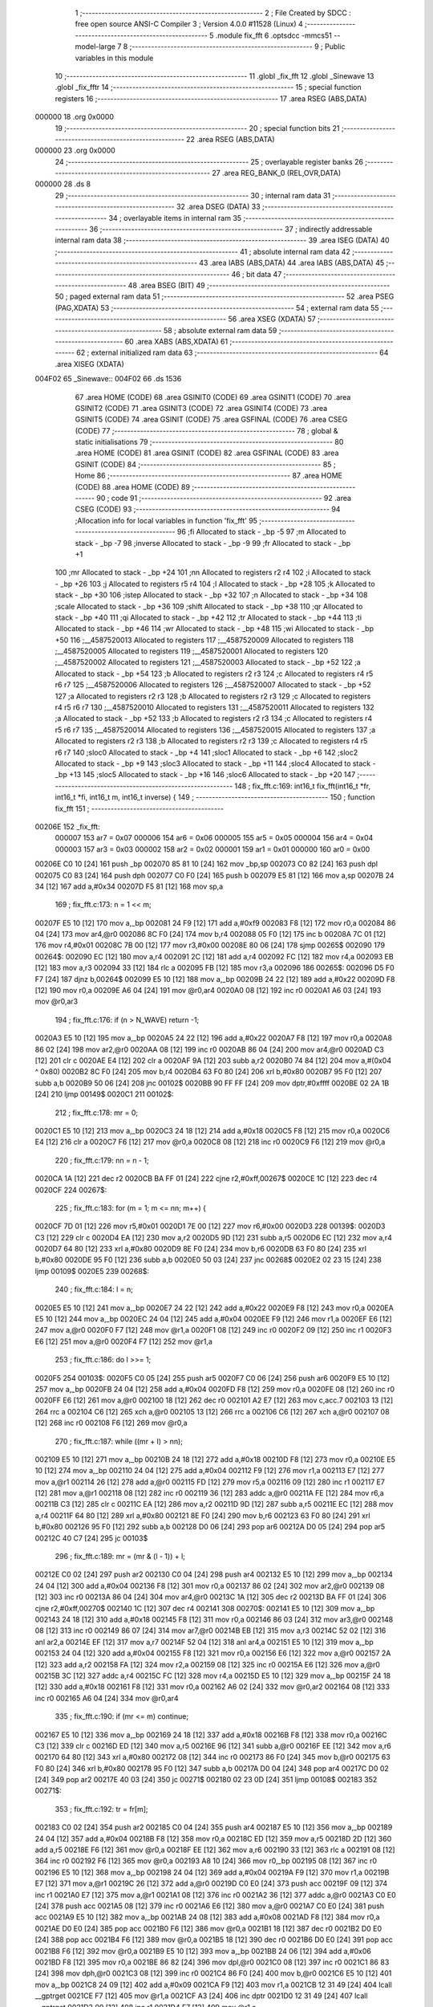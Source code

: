                                       1 ;--------------------------------------------------------
                                      2 ; File Created by SDCC : free open source ANSI-C Compiler
                                      3 ; Version 4.0.0 #11528 (Linux)
                                      4 ;--------------------------------------------------------
                                      5 	.module fix_fft
                                      6 	.optsdcc -mmcs51 --model-large
                                      7 	
                                      8 ;--------------------------------------------------------
                                      9 ; Public variables in this module
                                     10 ;--------------------------------------------------------
                                     11 	.globl _fix_fft
                                     12 	.globl _Sinewave
                                     13 	.globl _fix_fftr
                                     14 ;--------------------------------------------------------
                                     15 ; special function registers
                                     16 ;--------------------------------------------------------
                                     17 	.area RSEG    (ABS,DATA)
      000000                         18 	.org 0x0000
                                     19 ;--------------------------------------------------------
                                     20 ; special function bits
                                     21 ;--------------------------------------------------------
                                     22 	.area RSEG    (ABS,DATA)
      000000                         23 	.org 0x0000
                                     24 ;--------------------------------------------------------
                                     25 ; overlayable register banks
                                     26 ;--------------------------------------------------------
                                     27 	.area REG_BANK_0	(REL,OVR,DATA)
      000000                         28 	.ds 8
                                     29 ;--------------------------------------------------------
                                     30 ; internal ram data
                                     31 ;--------------------------------------------------------
                                     32 	.area DSEG    (DATA)
                                     33 ;--------------------------------------------------------
                                     34 ; overlayable items in internal ram 
                                     35 ;--------------------------------------------------------
                                     36 ;--------------------------------------------------------
                                     37 ; indirectly addressable internal ram data
                                     38 ;--------------------------------------------------------
                                     39 	.area ISEG    (DATA)
                                     40 ;--------------------------------------------------------
                                     41 ; absolute internal ram data
                                     42 ;--------------------------------------------------------
                                     43 	.area IABS    (ABS,DATA)
                                     44 	.area IABS    (ABS,DATA)
                                     45 ;--------------------------------------------------------
                                     46 ; bit data
                                     47 ;--------------------------------------------------------
                                     48 	.area BSEG    (BIT)
                                     49 ;--------------------------------------------------------
                                     50 ; paged external ram data
                                     51 ;--------------------------------------------------------
                                     52 	.area PSEG    (PAG,XDATA)
                                     53 ;--------------------------------------------------------
                                     54 ; external ram data
                                     55 ;--------------------------------------------------------
                                     56 	.area XSEG    (XDATA)
                                     57 ;--------------------------------------------------------
                                     58 ; absolute external ram data
                                     59 ;--------------------------------------------------------
                                     60 	.area XABS    (ABS,XDATA)
                                     61 ;--------------------------------------------------------
                                     62 ; external initialized ram data
                                     63 ;--------------------------------------------------------
                                     64 	.area XISEG   (XDATA)
      004F02                         65 _Sinewave::
      004F02                         66 	.ds 1536
                                     67 	.area HOME    (CODE)
                                     68 	.area GSINIT0 (CODE)
                                     69 	.area GSINIT1 (CODE)
                                     70 	.area GSINIT2 (CODE)
                                     71 	.area GSINIT3 (CODE)
                                     72 	.area GSINIT4 (CODE)
                                     73 	.area GSINIT5 (CODE)
                                     74 	.area GSINIT  (CODE)
                                     75 	.area GSFINAL (CODE)
                                     76 	.area CSEG    (CODE)
                                     77 ;--------------------------------------------------------
                                     78 ; global & static initialisations
                                     79 ;--------------------------------------------------------
                                     80 	.area HOME    (CODE)
                                     81 	.area GSINIT  (CODE)
                                     82 	.area GSFINAL (CODE)
                                     83 	.area GSINIT  (CODE)
                                     84 ;--------------------------------------------------------
                                     85 ; Home
                                     86 ;--------------------------------------------------------
                                     87 	.area HOME    (CODE)
                                     88 	.area HOME    (CODE)
                                     89 ;--------------------------------------------------------
                                     90 ; code
                                     91 ;--------------------------------------------------------
                                     92 	.area CSEG    (CODE)
                                     93 ;------------------------------------------------------------
                                     94 ;Allocation info for local variables in function 'fix_fft'
                                     95 ;------------------------------------------------------------
                                     96 ;fi                        Allocated to stack - _bp -5
                                     97 ;m                         Allocated to stack - _bp -7
                                     98 ;inverse                   Allocated to stack - _bp -9
                                     99 ;fr                        Allocated to stack - _bp +1
                                    100 ;mr                        Allocated to stack - _bp +24
                                    101 ;nn                        Allocated to registers r2 r4 
                                    102 ;i                         Allocated to stack - _bp +26
                                    103 ;j                         Allocated to registers r5 r4 
                                    104 ;l                         Allocated to stack - _bp +28
                                    105 ;k                         Allocated to stack - _bp +30
                                    106 ;istep                     Allocated to stack - _bp +32
                                    107 ;n                         Allocated to stack - _bp +34
                                    108 ;scale                     Allocated to stack - _bp +36
                                    109 ;shift                     Allocated to stack - _bp +38
                                    110 ;qr                        Allocated to stack - _bp +40
                                    111 ;qi                        Allocated to stack - _bp +42
                                    112 ;tr                        Allocated to stack - _bp +44
                                    113 ;ti                        Allocated to stack - _bp +46
                                    114 ;wr                        Allocated to stack - _bp +48
                                    115 ;wi                        Allocated to stack - _bp +50
                                    116 ;__4587520013              Allocated to registers 
                                    117 ;__4587520009              Allocated to registers 
                                    118 ;__4587520005              Allocated to registers 
                                    119 ;__4587520001              Allocated to registers 
                                    120 ;__4587520002              Allocated to registers 
                                    121 ;__4587520003              Allocated to stack - _bp +52
                                    122 ;a                         Allocated to stack - _bp +54
                                    123 ;b                         Allocated to registers r2 r3 
                                    124 ;c                         Allocated to registers r4 r5 r6 r7 
                                    125 ;__4587520006              Allocated to registers 
                                    126 ;__4587520007              Allocated to stack - _bp +52
                                    127 ;a                         Allocated to registers r2 r3 
                                    128 ;b                         Allocated to registers r2 r3 
                                    129 ;c                         Allocated to registers r4 r5 r6 r7 
                                    130 ;__4587520010              Allocated to registers 
                                    131 ;__4587520011              Allocated to registers 
                                    132 ;a                         Allocated to stack - _bp +52
                                    133 ;b                         Allocated to registers r2 r3 
                                    134 ;c                         Allocated to registers r4 r5 r6 r7 
                                    135 ;__4587520014              Allocated to registers 
                                    136 ;__4587520015              Allocated to registers 
                                    137 ;a                         Allocated to registers r2 r3 
                                    138 ;b                         Allocated to registers r2 r3 
                                    139 ;c                         Allocated to registers r4 r5 r6 r7 
                                    140 ;sloc0                     Allocated to stack - _bp +4
                                    141 ;sloc1                     Allocated to stack - _bp +6
                                    142 ;sloc2                     Allocated to stack - _bp +9
                                    143 ;sloc3                     Allocated to stack - _bp +11
                                    144 ;sloc4                     Allocated to stack - _bp +13
                                    145 ;sloc5                     Allocated to stack - _bp +16
                                    146 ;sloc6                     Allocated to stack - _bp +20
                                    147 ;------------------------------------------------------------
                                    148 ;	fix_fft.c:169: int16_t fix_fft(int16_t *fr, int16_t *fi, int16_t m, int16_t inverse) {
                                    149 ;	-----------------------------------------
                                    150 ;	 function fix_fft
                                    151 ;	-----------------------------------------
      00206E                        152 _fix_fft:
                           000007   153 	ar7 = 0x07
                           000006   154 	ar6 = 0x06
                           000005   155 	ar5 = 0x05
                           000004   156 	ar4 = 0x04
                           000003   157 	ar3 = 0x03
                           000002   158 	ar2 = 0x02
                           000001   159 	ar1 = 0x01
                           000000   160 	ar0 = 0x00
      00206E C0 10            [24]  161 	push	_bp
      002070 85 81 10         [24]  162 	mov	_bp,sp
      002073 C0 82            [24]  163 	push	dpl
      002075 C0 83            [24]  164 	push	dph
      002077 C0 F0            [24]  165 	push	b
      002079 E5 81            [12]  166 	mov	a,sp
      00207B 24 34            [12]  167 	add	a,#0x34
      00207D F5 81            [12]  168 	mov	sp,a
                                    169 ;	fix_fft.c:173: n = 1 << m;
      00207F E5 10            [12]  170 	mov	a,_bp
      002081 24 F9            [12]  171 	add	a,#0xf9
      002083 F8               [12]  172 	mov	r0,a
      002084 86 04            [24]  173 	mov	ar4,@r0
      002086 8C F0            [24]  174 	mov	b,r4
      002088 05 F0            [12]  175 	inc	b
      00208A 7C 01            [12]  176 	mov	r4,#0x01
      00208C 7B 00            [12]  177 	mov	r3,#0x00
      00208E 80 06            [24]  178 	sjmp	00265$
      002090                        179 00264$:
      002090 EC               [12]  180 	mov	a,r4
      002091 2C               [12]  181 	add	a,r4
      002092 FC               [12]  182 	mov	r4,a
      002093 EB               [12]  183 	mov	a,r3
      002094 33               [12]  184 	rlc	a
      002095 FB               [12]  185 	mov	r3,a
      002096                        186 00265$:
      002096 D5 F0 F7         [24]  187 	djnz	b,00264$
      002099 E5 10            [12]  188 	mov	a,_bp
      00209B 24 22            [12]  189 	add	a,#0x22
      00209D F8               [12]  190 	mov	r0,a
      00209E A6 04            [24]  191 	mov	@r0,ar4
      0020A0 08               [12]  192 	inc	r0
      0020A1 A6 03            [24]  193 	mov	@r0,ar3
                                    194 ;	fix_fft.c:176: if (n > N_WAVE) return -1;
      0020A3 E5 10            [12]  195 	mov	a,_bp
      0020A5 24 22            [12]  196 	add	a,#0x22
      0020A7 F8               [12]  197 	mov	r0,a
      0020A8 86 02            [24]  198 	mov	ar2,@r0
      0020AA 08               [12]  199 	inc	r0
      0020AB 86 04            [24]  200 	mov	ar4,@r0
      0020AD C3               [12]  201 	clr	c
      0020AE E4               [12]  202 	clr	a
      0020AF 9A               [12]  203 	subb	a,r2
      0020B0 74 84            [12]  204 	mov	a,#(0x04 ^ 0x80)
      0020B2 8C F0            [24]  205 	mov	b,r4
      0020B4 63 F0 80         [24]  206 	xrl	b,#0x80
      0020B7 95 F0            [12]  207 	subb	a,b
      0020B9 50 06            [24]  208 	jnc	00102$
      0020BB 90 FF FF         [24]  209 	mov	dptr,#0xffff
      0020BE 02 2A 1B         [24]  210 	ljmp	00149$
      0020C1                        211 00102$:
                                    212 ;	fix_fft.c:178: mr = 0;
      0020C1 E5 10            [12]  213 	mov	a,_bp
      0020C3 24 18            [12]  214 	add	a,#0x18
      0020C5 F8               [12]  215 	mov	r0,a
      0020C6 E4               [12]  216 	clr	a
      0020C7 F6               [12]  217 	mov	@r0,a
      0020C8 08               [12]  218 	inc	r0
      0020C9 F6               [12]  219 	mov	@r0,a
                                    220 ;	fix_fft.c:179: nn = n - 1;
      0020CA 1A               [12]  221 	dec	r2
      0020CB BA FF 01         [24]  222 	cjne	r2,#0xff,00267$
      0020CE 1C               [12]  223 	dec	r4
      0020CF                        224 00267$:
                                    225 ;	fix_fft.c:183: for (m = 1; m <= nn; m++) {
      0020CF 7D 01            [12]  226 	mov	r5,#0x01
      0020D1 7E 00            [12]  227 	mov	r6,#0x00
      0020D3                        228 00139$:
      0020D3 C3               [12]  229 	clr	c
      0020D4 EA               [12]  230 	mov	a,r2
      0020D5 9D               [12]  231 	subb	a,r5
      0020D6 EC               [12]  232 	mov	a,r4
      0020D7 64 80            [12]  233 	xrl	a,#0x80
      0020D9 8E F0            [24]  234 	mov	b,r6
      0020DB 63 F0 80         [24]  235 	xrl	b,#0x80
      0020DE 95 F0            [12]  236 	subb	a,b
      0020E0 50 03            [24]  237 	jnc	00268$
      0020E2 02 23 15         [24]  238 	ljmp	00109$
      0020E5                        239 00268$:
                                    240 ;	fix_fft.c:184: l = n;
      0020E5 E5 10            [12]  241 	mov	a,_bp
      0020E7 24 22            [12]  242 	add	a,#0x22
      0020E9 F8               [12]  243 	mov	r0,a
      0020EA E5 10            [12]  244 	mov	a,_bp
      0020EC 24 04            [12]  245 	add	a,#0x04
      0020EE F9               [12]  246 	mov	r1,a
      0020EF E6               [12]  247 	mov	a,@r0
      0020F0 F7               [12]  248 	mov	@r1,a
      0020F1 08               [12]  249 	inc	r0
      0020F2 09               [12]  250 	inc	r1
      0020F3 E6               [12]  251 	mov	a,@r0
      0020F4 F7               [12]  252 	mov	@r1,a
                                    253 ;	fix_fft.c:186: do l >>= 1;
      0020F5                        254 00103$:
      0020F5 C0 05            [24]  255 	push	ar5
      0020F7 C0 06            [24]  256 	push	ar6
      0020F9 E5 10            [12]  257 	mov	a,_bp
      0020FB 24 04            [12]  258 	add	a,#0x04
      0020FD F8               [12]  259 	mov	r0,a
      0020FE 08               [12]  260 	inc	r0
      0020FF E6               [12]  261 	mov	a,@r0
      002100 18               [12]  262 	dec	r0
      002101 A2 E7            [12]  263 	mov	c,acc.7
      002103 13               [12]  264 	rrc	a
      002104 C6               [12]  265 	xch	a,@r0
      002105 13               [12]  266 	rrc	a
      002106 C6               [12]  267 	xch	a,@r0
      002107 08               [12]  268 	inc	r0
      002108 F6               [12]  269 	mov	@r0,a
                                    270 ;	fix_fft.c:187: while ((mr + l) > nn);
      002109 E5 10            [12]  271 	mov	a,_bp
      00210B 24 18            [12]  272 	add	a,#0x18
      00210D F8               [12]  273 	mov	r0,a
      00210E E5 10            [12]  274 	mov	a,_bp
      002110 24 04            [12]  275 	add	a,#0x04
      002112 F9               [12]  276 	mov	r1,a
      002113 E7               [12]  277 	mov	a,@r1
      002114 26               [12]  278 	add	a,@r0
      002115 FD               [12]  279 	mov	r5,a
      002116 09               [12]  280 	inc	r1
      002117 E7               [12]  281 	mov	a,@r1
      002118 08               [12]  282 	inc	r0
      002119 36               [12]  283 	addc	a,@r0
      00211A FE               [12]  284 	mov	r6,a
      00211B C3               [12]  285 	clr	c
      00211C EA               [12]  286 	mov	a,r2
      00211D 9D               [12]  287 	subb	a,r5
      00211E EC               [12]  288 	mov	a,r4
      00211F 64 80            [12]  289 	xrl	a,#0x80
      002121 8E F0            [24]  290 	mov	b,r6
      002123 63 F0 80         [24]  291 	xrl	b,#0x80
      002126 95 F0            [12]  292 	subb	a,b
      002128 D0 06            [24]  293 	pop	ar6
      00212A D0 05            [24]  294 	pop	ar5
      00212C 40 C7            [24]  295 	jc	00103$
                                    296 ;	fix_fft.c:189: mr = (mr & (l - 1)) + l;
      00212E C0 02            [24]  297 	push	ar2
      002130 C0 04            [24]  298 	push	ar4
      002132 E5 10            [12]  299 	mov	a,_bp
      002134 24 04            [12]  300 	add	a,#0x04
      002136 F8               [12]  301 	mov	r0,a
      002137 86 02            [24]  302 	mov	ar2,@r0
      002139 08               [12]  303 	inc	r0
      00213A 86 04            [24]  304 	mov	ar4,@r0
      00213C 1A               [12]  305 	dec	r2
      00213D BA FF 01         [24]  306 	cjne	r2,#0xff,00270$
      002140 1C               [12]  307 	dec	r4
      002141                        308 00270$:
      002141 E5 10            [12]  309 	mov	a,_bp
      002143 24 18            [12]  310 	add	a,#0x18
      002145 F8               [12]  311 	mov	r0,a
      002146 86 03            [24]  312 	mov	ar3,@r0
      002148 08               [12]  313 	inc	r0
      002149 86 07            [24]  314 	mov	ar7,@r0
      00214B EB               [12]  315 	mov	a,r3
      00214C 52 02            [12]  316 	anl	ar2,a
      00214E EF               [12]  317 	mov	a,r7
      00214F 52 04            [12]  318 	anl	ar4,a
      002151 E5 10            [12]  319 	mov	a,_bp
      002153 24 04            [12]  320 	add	a,#0x04
      002155 F8               [12]  321 	mov	r0,a
      002156 E6               [12]  322 	mov	a,@r0
      002157 2A               [12]  323 	add	a,r2
      002158 FA               [12]  324 	mov	r2,a
      002159 08               [12]  325 	inc	r0
      00215A E6               [12]  326 	mov	a,@r0
      00215B 3C               [12]  327 	addc	a,r4
      00215C FC               [12]  328 	mov	r4,a
      00215D E5 10            [12]  329 	mov	a,_bp
      00215F 24 18            [12]  330 	add	a,#0x18
      002161 F8               [12]  331 	mov	r0,a
      002162 A6 02            [24]  332 	mov	@r0,ar2
      002164 08               [12]  333 	inc	r0
      002165 A6 04            [24]  334 	mov	@r0,ar4
                                    335 ;	fix_fft.c:190: if (mr <= m) continue;
      002167 E5 10            [12]  336 	mov	a,_bp
      002169 24 18            [12]  337 	add	a,#0x18
      00216B F8               [12]  338 	mov	r0,a
      00216C C3               [12]  339 	clr	c
      00216D ED               [12]  340 	mov	a,r5
      00216E 96               [12]  341 	subb	a,@r0
      00216F EE               [12]  342 	mov	a,r6
      002170 64 80            [12]  343 	xrl	a,#0x80
      002172 08               [12]  344 	inc	r0
      002173 86 F0            [24]  345 	mov	b,@r0
      002175 63 F0 80         [24]  346 	xrl	b,#0x80
      002178 95 F0            [12]  347 	subb	a,b
      00217A D0 04            [24]  348 	pop	ar4
      00217C D0 02            [24]  349 	pop	ar2
      00217E 40 03            [24]  350 	jc	00271$
      002180 02 23 0D         [24]  351 	ljmp	00108$
      002183                        352 00271$:
                                    353 ;	fix_fft.c:192: tr = fr[m];
      002183 C0 02            [24]  354 	push	ar2
      002185 C0 04            [24]  355 	push	ar4
      002187 E5 10            [12]  356 	mov	a,_bp
      002189 24 04            [12]  357 	add	a,#0x04
      00218B F8               [12]  358 	mov	r0,a
      00218C ED               [12]  359 	mov	a,r5
      00218D 2D               [12]  360 	add	a,r5
      00218E F6               [12]  361 	mov	@r0,a
      00218F EE               [12]  362 	mov	a,r6
      002190 33               [12]  363 	rlc	a
      002191 08               [12]  364 	inc	r0
      002192 F6               [12]  365 	mov	@r0,a
      002193 A8 10            [24]  366 	mov	r0,_bp
      002195 08               [12]  367 	inc	r0
      002196 E5 10            [12]  368 	mov	a,_bp
      002198 24 04            [12]  369 	add	a,#0x04
      00219A F9               [12]  370 	mov	r1,a
      00219B E7               [12]  371 	mov	a,@r1
      00219C 26               [12]  372 	add	a,@r0
      00219D C0 E0            [24]  373 	push	acc
      00219F 09               [12]  374 	inc	r1
      0021A0 E7               [12]  375 	mov	a,@r1
      0021A1 08               [12]  376 	inc	r0
      0021A2 36               [12]  377 	addc	a,@r0
      0021A3 C0 E0            [24]  378 	push	acc
      0021A5 08               [12]  379 	inc	r0
      0021A6 E6               [12]  380 	mov	a,@r0
      0021A7 C0 E0            [24]  381 	push	acc
      0021A9 E5 10            [12]  382 	mov	a,_bp
      0021AB 24 08            [12]  383 	add	a,#0x08
      0021AD F8               [12]  384 	mov	r0,a
      0021AE D0 E0            [24]  385 	pop	acc
      0021B0 F6               [12]  386 	mov	@r0,a
      0021B1 18               [12]  387 	dec	r0
      0021B2 D0 E0            [24]  388 	pop	acc
      0021B4 F6               [12]  389 	mov	@r0,a
      0021B5 18               [12]  390 	dec	r0
      0021B6 D0 E0            [24]  391 	pop	acc
      0021B8 F6               [12]  392 	mov	@r0,a
      0021B9 E5 10            [12]  393 	mov	a,_bp
      0021BB 24 06            [12]  394 	add	a,#0x06
      0021BD F8               [12]  395 	mov	r0,a
      0021BE 86 82            [24]  396 	mov	dpl,@r0
      0021C0 08               [12]  397 	inc	r0
      0021C1 86 83            [24]  398 	mov	dph,@r0
      0021C3 08               [12]  399 	inc	r0
      0021C4 86 F0            [24]  400 	mov	b,@r0
      0021C6 E5 10            [12]  401 	mov	a,_bp
      0021C8 24 09            [12]  402 	add	a,#0x09
      0021CA F9               [12]  403 	mov	r1,a
      0021CB 12 31 49         [24]  404 	lcall	__gptrget
      0021CE F7               [12]  405 	mov	@r1,a
      0021CF A3               [24]  406 	inc	dptr
      0021D0 12 31 49         [24]  407 	lcall	__gptrget
      0021D3 09               [12]  408 	inc	r1
      0021D4 F7               [12]  409 	mov	@r1,a
                                    410 ;	fix_fft.c:193: fr[m] = fr[mr];
      0021D5 E5 10            [12]  411 	mov	a,_bp
      0021D7 24 18            [12]  412 	add	a,#0x18
      0021D9 F8               [12]  413 	mov	r0,a
      0021DA E5 10            [12]  414 	mov	a,_bp
      0021DC 24 0B            [12]  415 	add	a,#0x0b
      0021DE F9               [12]  416 	mov	r1,a
      0021DF E6               [12]  417 	mov	a,@r0
      0021E0 26               [12]  418 	add	a,@r0
      0021E1 F7               [12]  419 	mov	@r1,a
      0021E2 08               [12]  420 	inc	r0
      0021E3 E6               [12]  421 	mov	a,@r0
      0021E4 33               [12]  422 	rlc	a
      0021E5 09               [12]  423 	inc	r1
      0021E6 F7               [12]  424 	mov	@r1,a
      0021E7 A8 10            [24]  425 	mov	r0,_bp
      0021E9 08               [12]  426 	inc	r0
      0021EA E5 10            [12]  427 	mov	a,_bp
      0021EC 24 0B            [12]  428 	add	a,#0x0b
      0021EE F9               [12]  429 	mov	r1,a
      0021EF E7               [12]  430 	mov	a,@r1
      0021F0 26               [12]  431 	add	a,@r0
      0021F1 C0 E0            [24]  432 	push	acc
      0021F3 09               [12]  433 	inc	r1
      0021F4 E7               [12]  434 	mov	a,@r1
      0021F5 08               [12]  435 	inc	r0
      0021F6 36               [12]  436 	addc	a,@r0
      0021F7 C0 E0            [24]  437 	push	acc
      0021F9 08               [12]  438 	inc	r0
      0021FA E6               [12]  439 	mov	a,@r0
      0021FB C0 E0            [24]  440 	push	acc
      0021FD E5 10            [12]  441 	mov	a,_bp
      0021FF 24 0F            [12]  442 	add	a,#0x0f
      002201 F8               [12]  443 	mov	r0,a
      002202 D0 E0            [24]  444 	pop	acc
      002204 F6               [12]  445 	mov	@r0,a
      002205 18               [12]  446 	dec	r0
      002206 D0 E0            [24]  447 	pop	acc
      002208 F6               [12]  448 	mov	@r0,a
      002209 18               [12]  449 	dec	r0
      00220A D0 E0            [24]  450 	pop	acc
      00220C F6               [12]  451 	mov	@r0,a
      00220D E5 10            [12]  452 	mov	a,_bp
      00220F 24 0D            [12]  453 	add	a,#0x0d
      002211 F8               [12]  454 	mov	r0,a
      002212 86 82            [24]  455 	mov	dpl,@r0
      002214 08               [12]  456 	inc	r0
      002215 86 83            [24]  457 	mov	dph,@r0
      002217 08               [12]  458 	inc	r0
      002218 86 F0            [24]  459 	mov	b,@r0
      00221A 12 31 49         [24]  460 	lcall	__gptrget
      00221D FA               [12]  461 	mov	r2,a
      00221E A3               [24]  462 	inc	dptr
      00221F 12 31 49         [24]  463 	lcall	__gptrget
      002222 FF               [12]  464 	mov	r7,a
      002223 E5 10            [12]  465 	mov	a,_bp
      002225 24 06            [12]  466 	add	a,#0x06
      002227 F8               [12]  467 	mov	r0,a
      002228 86 82            [24]  468 	mov	dpl,@r0
      00222A 08               [12]  469 	inc	r0
      00222B 86 83            [24]  470 	mov	dph,@r0
      00222D 08               [12]  471 	inc	r0
      00222E 86 F0            [24]  472 	mov	b,@r0
      002230 EA               [12]  473 	mov	a,r2
      002231 12 2F 7E         [24]  474 	lcall	__gptrput
      002234 A3               [24]  475 	inc	dptr
      002235 EF               [12]  476 	mov	a,r7
      002236 12 2F 7E         [24]  477 	lcall	__gptrput
                                    478 ;	fix_fft.c:194: fr[mr] = tr;
      002239 E5 10            [12]  479 	mov	a,_bp
      00223B 24 0D            [12]  480 	add	a,#0x0d
      00223D F8               [12]  481 	mov	r0,a
      00223E 86 82            [24]  482 	mov	dpl,@r0
      002240 08               [12]  483 	inc	r0
      002241 86 83            [24]  484 	mov	dph,@r0
      002243 08               [12]  485 	inc	r0
      002244 86 F0            [24]  486 	mov	b,@r0
      002246 E5 10            [12]  487 	mov	a,_bp
      002248 24 09            [12]  488 	add	a,#0x09
      00224A F9               [12]  489 	mov	r1,a
      00224B E7               [12]  490 	mov	a,@r1
      00224C 12 2F 7E         [24]  491 	lcall	__gptrput
      00224F A3               [24]  492 	inc	dptr
      002250 09               [12]  493 	inc	r1
      002251 E7               [12]  494 	mov	a,@r1
      002252 12 2F 7E         [24]  495 	lcall	__gptrput
                                    496 ;	fix_fft.c:195: ti = fi[m];
      002255 E5 10            [12]  497 	mov	a,_bp
      002257 24 FB            [12]  498 	add	a,#0xfb
      002259 F8               [12]  499 	mov	r0,a
      00225A E5 10            [12]  500 	mov	a,_bp
      00225C 24 04            [12]  501 	add	a,#0x04
      00225E F9               [12]  502 	mov	r1,a
      00225F E7               [12]  503 	mov	a,@r1
      002260 26               [12]  504 	add	a,@r0
      002261 C0 E0            [24]  505 	push	acc
      002263 09               [12]  506 	inc	r1
      002264 E7               [12]  507 	mov	a,@r1
      002265 08               [12]  508 	inc	r0
      002266 36               [12]  509 	addc	a,@r0
      002267 C0 E0            [24]  510 	push	acc
      002269 08               [12]  511 	inc	r0
      00226A E6               [12]  512 	mov	a,@r0
      00226B C0 E0            [24]  513 	push	acc
      00226D E5 10            [12]  514 	mov	a,_bp
      00226F 24 0F            [12]  515 	add	a,#0x0f
      002271 F8               [12]  516 	mov	r0,a
      002272 D0 E0            [24]  517 	pop	acc
      002274 F6               [12]  518 	mov	@r0,a
      002275 18               [12]  519 	dec	r0
      002276 D0 E0            [24]  520 	pop	acc
      002278 F6               [12]  521 	mov	@r0,a
      002279 18               [12]  522 	dec	r0
      00227A D0 E0            [24]  523 	pop	acc
      00227C F6               [12]  524 	mov	@r0,a
      00227D E5 10            [12]  525 	mov	a,_bp
      00227F 24 0D            [12]  526 	add	a,#0x0d
      002281 F8               [12]  527 	mov	r0,a
      002282 86 82            [24]  528 	mov	dpl,@r0
      002284 08               [12]  529 	inc	r0
      002285 86 83            [24]  530 	mov	dph,@r0
      002287 08               [12]  531 	inc	r0
      002288 86 F0            [24]  532 	mov	b,@r0
      00228A E5 10            [12]  533 	mov	a,_bp
      00228C 24 09            [12]  534 	add	a,#0x09
      00228E F9               [12]  535 	mov	r1,a
      00228F 12 31 49         [24]  536 	lcall	__gptrget
      002292 F7               [12]  537 	mov	@r1,a
      002293 A3               [24]  538 	inc	dptr
      002294 12 31 49         [24]  539 	lcall	__gptrget
      002297 09               [12]  540 	inc	r1
      002298 F7               [12]  541 	mov	@r1,a
                                    542 ;	fix_fft.c:196: fi[m] = fi[mr];
      002299 E5 10            [12]  543 	mov	a,_bp
      00229B 24 FB            [12]  544 	add	a,#0xfb
      00229D F8               [12]  545 	mov	r0,a
      00229E E5 10            [12]  546 	mov	a,_bp
      0022A0 24 0B            [12]  547 	add	a,#0x0b
      0022A2 F9               [12]  548 	mov	r1,a
      0022A3 E7               [12]  549 	mov	a,@r1
      0022A4 26               [12]  550 	add	a,@r0
      0022A5 C0 E0            [24]  551 	push	acc
      0022A7 09               [12]  552 	inc	r1
      0022A8 E7               [12]  553 	mov	a,@r1
      0022A9 08               [12]  554 	inc	r0
      0022AA 36               [12]  555 	addc	a,@r0
      0022AB C0 E0            [24]  556 	push	acc
      0022AD 08               [12]  557 	inc	r0
      0022AE E6               [12]  558 	mov	a,@r0
      0022AF C0 E0            [24]  559 	push	acc
      0022B1 E5 10            [12]  560 	mov	a,_bp
      0022B3 24 08            [12]  561 	add	a,#0x08
      0022B5 F8               [12]  562 	mov	r0,a
      0022B6 D0 E0            [24]  563 	pop	acc
      0022B8 F6               [12]  564 	mov	@r0,a
      0022B9 18               [12]  565 	dec	r0
      0022BA D0 E0            [24]  566 	pop	acc
      0022BC F6               [12]  567 	mov	@r0,a
      0022BD 18               [12]  568 	dec	r0
      0022BE D0 E0            [24]  569 	pop	acc
      0022C0 F6               [12]  570 	mov	@r0,a
      0022C1 E5 10            [12]  571 	mov	a,_bp
      0022C3 24 06            [12]  572 	add	a,#0x06
      0022C5 F8               [12]  573 	mov	r0,a
      0022C6 86 82            [24]  574 	mov	dpl,@r0
      0022C8 08               [12]  575 	inc	r0
      0022C9 86 83            [24]  576 	mov	dph,@r0
      0022CB 08               [12]  577 	inc	r0
      0022CC 86 F0            [24]  578 	mov	b,@r0
      0022CE 12 31 49         [24]  579 	lcall	__gptrget
      0022D1 FA               [12]  580 	mov	r2,a
      0022D2 A3               [24]  581 	inc	dptr
      0022D3 12 31 49         [24]  582 	lcall	__gptrget
      0022D6 FF               [12]  583 	mov	r7,a
      0022D7 E5 10            [12]  584 	mov	a,_bp
      0022D9 24 0D            [12]  585 	add	a,#0x0d
      0022DB F8               [12]  586 	mov	r0,a
      0022DC 86 82            [24]  587 	mov	dpl,@r0
      0022DE 08               [12]  588 	inc	r0
      0022DF 86 83            [24]  589 	mov	dph,@r0
      0022E1 08               [12]  590 	inc	r0
      0022E2 86 F0            [24]  591 	mov	b,@r0
      0022E4 EA               [12]  592 	mov	a,r2
      0022E5 12 2F 7E         [24]  593 	lcall	__gptrput
      0022E8 A3               [24]  594 	inc	dptr
      0022E9 EF               [12]  595 	mov	a,r7
      0022EA 12 2F 7E         [24]  596 	lcall	__gptrput
                                    597 ;	fix_fft.c:197: fi[mr] = ti;
      0022ED E5 10            [12]  598 	mov	a,_bp
      0022EF 24 06            [12]  599 	add	a,#0x06
      0022F1 F8               [12]  600 	mov	r0,a
      0022F2 86 82            [24]  601 	mov	dpl,@r0
      0022F4 08               [12]  602 	inc	r0
      0022F5 86 83            [24]  603 	mov	dph,@r0
      0022F7 08               [12]  604 	inc	r0
      0022F8 86 F0            [24]  605 	mov	b,@r0
      0022FA E5 10            [12]  606 	mov	a,_bp
      0022FC 24 09            [12]  607 	add	a,#0x09
      0022FE F9               [12]  608 	mov	r1,a
      0022FF E7               [12]  609 	mov	a,@r1
      002300 12 2F 7E         [24]  610 	lcall	__gptrput
      002303 A3               [24]  611 	inc	dptr
      002304 09               [12]  612 	inc	r1
      002305 E7               [12]  613 	mov	a,@r1
      002306 12 2F 7E         [24]  614 	lcall	__gptrput
                                    615 ;	fix_fft.c:274: return scale;
      002309 D0 04            [24]  616 	pop	ar4
      00230B D0 02            [24]  617 	pop	ar2
                                    618 ;	fix_fft.c:197: fi[mr] = ti;
      00230D                        619 00108$:
                                    620 ;	fix_fft.c:183: for (m = 1; m <= nn; m++) {
      00230D 0D               [12]  621 	inc	r5
      00230E BD 00 01         [24]  622 	cjne	r5,#0x00,00272$
      002311 0E               [12]  623 	inc	r6
      002312                        624 00272$:
      002312 02 20 D3         [24]  625 	ljmp	00139$
      002315                        626 00109$:
                                    627 ;	fix_fft.c:200: l = 1;
      002315 E5 10            [12]  628 	mov	a,_bp
      002317 24 1C            [12]  629 	add	a,#0x1c
      002319 F8               [12]  630 	mov	r0,a
      00231A 76 01            [12]  631 	mov	@r0,#0x01
      00231C 08               [12]  632 	inc	r0
      00231D 76 00            [12]  633 	mov	@r0,#0x00
                                    634 ;	fix_fft.c:202: while (l < n) {
      00231F E5 10            [12]  635 	mov	a,_bp
      002321 24 24            [12]  636 	add	a,#0x24
      002323 F8               [12]  637 	mov	r0,a
      002324 E4               [12]  638 	clr	a
      002325 F6               [12]  639 	mov	@r0,a
      002326 08               [12]  640 	inc	r0
      002327 F6               [12]  641 	mov	@r0,a
      002328 E5 10            [12]  642 	mov	a,_bp
      00232A 24 1E            [12]  643 	add	a,#0x1e
      00232C F8               [12]  644 	mov	r0,a
      00232D 76 09            [12]  645 	mov	@r0,#0x09
      00232F 08               [12]  646 	inc	r0
      002330 76 00            [12]  647 	mov	@r0,#0x00
      002332                        648 00131$:
      002332 E5 10            [12]  649 	mov	a,_bp
      002334 24 1C            [12]  650 	add	a,#0x1c
      002336 F8               [12]  651 	mov	r0,a
      002337 E5 10            [12]  652 	mov	a,_bp
      002339 24 22            [12]  653 	add	a,#0x22
      00233B F9               [12]  654 	mov	r1,a
      00233C C3               [12]  655 	clr	c
      00233D E6               [12]  656 	mov	a,@r0
      00233E 97               [12]  657 	subb	a,@r1
      00233F 08               [12]  658 	inc	r0
      002340 E6               [12]  659 	mov	a,@r0
      002341 64 80            [12]  660 	xrl	a,#0x80
      002343 09               [12]  661 	inc	r1
      002344 87 F0            [24]  662 	mov	b,@r1
      002346 63 F0 80         [24]  663 	xrl	b,#0x80
      002349 95 F0            [12]  664 	subb	a,b
      00234B 40 03            [24]  665 	jc	00273$
      00234D 02 2A 11         [24]  666 	ljmp	00133$
      002350                        667 00273$:
                                    668 ;	fix_fft.c:203: if (inverse) {
      002350 E5 10            [12]  669 	mov	a,_bp
      002352 24 F7            [12]  670 	add	a,#0xf7
      002354 F8               [12]  671 	mov	r0,a
      002355 E6               [12]  672 	mov	a,@r0
      002356 08               [12]  673 	inc	r0
      002357 46               [12]  674 	orl	a,@r0
      002358 70 03            [24]  675 	jnz	00274$
      00235A 02 24 67         [24]  676 	ljmp	00121$
      00235D                        677 00274$:
                                    678 ;	fix_fft.c:205: shift = 0;
      00235D E5 10            [12]  679 	mov	a,_bp
      00235F 24 26            [12]  680 	add	a,#0x26
      002361 F8               [12]  681 	mov	r0,a
      002362 E4               [12]  682 	clr	a
      002363 F6               [12]  683 	mov	@r0,a
      002364 08               [12]  684 	inc	r0
      002365 F6               [12]  685 	mov	@r0,a
                                    686 ;	fix_fft.c:207: for (i = 0; i < n; i++) {
      002366 7A 00            [12]  687 	mov	r2,#0x00
      002368 7B 00            [12]  688 	mov	r3,#0x00
      00236A                        689 00141$:
      00236A E5 10            [12]  690 	mov	a,_bp
      00236C 24 22            [12]  691 	add	a,#0x22
      00236E F8               [12]  692 	mov	r0,a
      00236F C3               [12]  693 	clr	c
      002370 EA               [12]  694 	mov	a,r2
      002371 96               [12]  695 	subb	a,@r0
      002372 EB               [12]  696 	mov	a,r3
      002373 64 80            [12]  697 	xrl	a,#0x80
      002375 08               [12]  698 	inc	r0
      002376 86 F0            [24]  699 	mov	b,@r0
      002378 63 F0 80         [24]  700 	xrl	b,#0x80
      00237B 95 F0            [12]  701 	subb	a,b
      00237D 40 03            [24]  702 	jc	00275$
      00237F 02 24 50         [24]  703 	ljmp	00117$
      002382                        704 00275$:
                                    705 ;	fix_fft.c:208: j = fr[i];
      002382 EA               [12]  706 	mov	a,r2
      002383 2A               [12]  707 	add	a,r2
      002384 FC               [12]  708 	mov	r4,a
      002385 EB               [12]  709 	mov	a,r3
      002386 33               [12]  710 	rlc	a
      002387 FD               [12]  711 	mov	r5,a
      002388 A8 10            [24]  712 	mov	r0,_bp
      00238A 08               [12]  713 	inc	r0
      00238B EC               [12]  714 	mov	a,r4
      00238C 26               [12]  715 	add	a,@r0
      00238D FC               [12]  716 	mov	r4,a
      00238E ED               [12]  717 	mov	a,r5
      00238F 08               [12]  718 	inc	r0
      002390 36               [12]  719 	addc	a,@r0
      002391 FD               [12]  720 	mov	r5,a
      002392 08               [12]  721 	inc	r0
      002393 86 07            [24]  722 	mov	ar7,@r0
      002395 8C 82            [24]  723 	mov	dpl,r4
      002397 8D 83            [24]  724 	mov	dph,r5
      002399 8F F0            [24]  725 	mov	b,r7
      00239B E5 10            [12]  726 	mov	a,_bp
      00239D 24 0D            [12]  727 	add	a,#0x0d
      00239F F8               [12]  728 	mov	r0,a
      0023A0 12 31 49         [24]  729 	lcall	__gptrget
      0023A3 F6               [12]  730 	mov	@r0,a
      0023A4 A3               [24]  731 	inc	dptr
      0023A5 12 31 49         [24]  732 	lcall	__gptrget
      0023A8 08               [12]  733 	inc	r0
      0023A9 F6               [12]  734 	mov	@r0,a
                                    735 ;	fix_fft.c:209: if (j < 0) j = -j;
      0023AA E5 10            [12]  736 	mov	a,_bp
      0023AC 24 0D            [12]  737 	add	a,#0x0d
      0023AE F8               [12]  738 	mov	r0,a
      0023AF 86 06            [24]  739 	mov	ar6,@r0
      0023B1 08               [12]  740 	inc	r0
      0023B2 E6               [12]  741 	mov	a,@r0
      0023B3 30 E7 0D         [24]  742 	jnb	acc.7,00111$
      0023B6 E5 10            [12]  743 	mov	a,_bp
      0023B8 24 0D            [12]  744 	add	a,#0x0d
      0023BA F8               [12]  745 	mov	r0,a
      0023BB C3               [12]  746 	clr	c
      0023BC E4               [12]  747 	clr	a
      0023BD 96               [12]  748 	subb	a,@r0
      0023BE F6               [12]  749 	mov	@r0,a
      0023BF 08               [12]  750 	inc	r0
      0023C0 E4               [12]  751 	clr	a
      0023C1 96               [12]  752 	subb	a,@r0
      0023C2 F6               [12]  753 	mov	@r0,a
      0023C3                        754 00111$:
                                    755 ;	fix_fft.c:211: m = fi[i];
      0023C3 EA               [12]  756 	mov	a,r2
      0023C4 2A               [12]  757 	add	a,r2
      0023C5 FE               [12]  758 	mov	r6,a
      0023C6 EB               [12]  759 	mov	a,r3
      0023C7 33               [12]  760 	rlc	a
      0023C8 FF               [12]  761 	mov	r7,a
      0023C9 E5 10            [12]  762 	mov	a,_bp
      0023CB 24 FB            [12]  763 	add	a,#0xfb
      0023CD F8               [12]  764 	mov	r0,a
      0023CE EE               [12]  765 	mov	a,r6
      0023CF 26               [12]  766 	add	a,@r0
      0023D0 FE               [12]  767 	mov	r6,a
      0023D1 EF               [12]  768 	mov	a,r7
      0023D2 08               [12]  769 	inc	r0
      0023D3 36               [12]  770 	addc	a,@r0
      0023D4 FD               [12]  771 	mov	r5,a
      0023D5 08               [12]  772 	inc	r0
      0023D6 86 07            [24]  773 	mov	ar7,@r0
      0023D8 8E 82            [24]  774 	mov	dpl,r6
      0023DA 8D 83            [24]  775 	mov	dph,r5
      0023DC 8F F0            [24]  776 	mov	b,r7
      0023DE 12 31 49         [24]  777 	lcall	__gptrget
      0023E1 FC               [12]  778 	mov	r4,a
      0023E2 A3               [24]  779 	inc	dptr
      0023E3 12 31 49         [24]  780 	lcall	__gptrget
      0023E6 FD               [12]  781 	mov	r5,a
      0023E7 E5 10            [12]  782 	mov	a,_bp
      0023E9 24 F9            [12]  783 	add	a,#0xf9
      0023EB F8               [12]  784 	mov	r0,a
      0023EC A6 04            [24]  785 	mov	@r0,ar4
      0023EE 08               [12]  786 	inc	r0
      0023EF A6 05            [24]  787 	mov	@r0,ar5
                                    788 ;	fix_fft.c:212: if (m < 0) m = -m;
      0023F1 8C 06            [24]  789 	mov	ar6,r4
      0023F3 8D 07            [24]  790 	mov	ar7,r5
      0023F5 EF               [12]  791 	mov	a,r7
      0023F6 30 E7 11         [24]  792 	jnb	acc.7,00113$
      0023F9 C3               [12]  793 	clr	c
      0023FA E4               [12]  794 	clr	a
      0023FB 9C               [12]  795 	subb	a,r4
      0023FC FE               [12]  796 	mov	r6,a
      0023FD E4               [12]  797 	clr	a
      0023FE 9D               [12]  798 	subb	a,r5
      0023FF FF               [12]  799 	mov	r7,a
      002400 E5 10            [12]  800 	mov	a,_bp
      002402 24 F9            [12]  801 	add	a,#0xf9
      002404 F8               [12]  802 	mov	r0,a
      002405 A6 06            [24]  803 	mov	@r0,ar6
      002407 08               [12]  804 	inc	r0
      002408 A6 07            [24]  805 	mov	@r0,ar7
      00240A                        806 00113$:
                                    807 ;	fix_fft.c:214: if ((j > 16383) || (m > 16383)) {
      00240A E5 10            [12]  808 	mov	a,_bp
      00240C 24 0D            [12]  809 	add	a,#0x0d
      00240E F8               [12]  810 	mov	r0,a
      00240F 86 06            [24]  811 	mov	ar6,@r0
      002411 08               [12]  812 	inc	r0
      002412 86 07            [24]  813 	mov	ar7,@r0
      002414 C3               [12]  814 	clr	c
      002415 74 FF            [12]  815 	mov	a,#0xff
      002417 9E               [12]  816 	subb	a,r6
      002418 74 BF            [12]  817 	mov	a,#(0x3f ^ 0x80)
      00241A 8F F0            [24]  818 	mov	b,r7
      00241C 63 F0 80         [24]  819 	xrl	b,#0x80
      00241F 95 F0            [12]  820 	subb	a,b
      002421 40 19            [24]  821 	jc	00114$
      002423 E5 10            [12]  822 	mov	a,_bp
      002425 24 F9            [12]  823 	add	a,#0xf9
      002427 F8               [12]  824 	mov	r0,a
      002428 86 06            [24]  825 	mov	ar6,@r0
      00242A 08               [12]  826 	inc	r0
      00242B 86 07            [24]  827 	mov	ar7,@r0
      00242D C3               [12]  828 	clr	c
      00242E 74 FF            [12]  829 	mov	a,#0xff
      002430 9E               [12]  830 	subb	a,r6
      002431 74 BF            [12]  831 	mov	a,#(0x3f ^ 0x80)
      002433 8F F0            [24]  832 	mov	b,r7
      002435 63 F0 80         [24]  833 	xrl	b,#0x80
      002438 95 F0            [12]  834 	subb	a,b
      00243A 50 0C            [24]  835 	jnc	00142$
      00243C                        836 00114$:
                                    837 ;	fix_fft.c:215: shift = 1;
      00243C E5 10            [12]  838 	mov	a,_bp
      00243E 24 26            [12]  839 	add	a,#0x26
      002440 F8               [12]  840 	mov	r0,a
      002441 76 01            [12]  841 	mov	@r0,#0x01
      002443 08               [12]  842 	inc	r0
      002444 76 00            [12]  843 	mov	@r0,#0x00
                                    844 ;	fix_fft.c:216: break;
      002446 80 08            [24]  845 	sjmp	00117$
      002448                        846 00142$:
                                    847 ;	fix_fft.c:207: for (i = 0; i < n; i++) {
      002448 0A               [12]  848 	inc	r2
      002449 BA 00 01         [24]  849 	cjne	r2,#0x00,00280$
      00244C 0B               [12]  850 	inc	r3
      00244D                        851 00280$:
      00244D 02 23 6A         [24]  852 	ljmp	00141$
      002450                        853 00117$:
                                    854 ;	fix_fft.c:220: if (shift) scale++;
      002450 E5 10            [12]  855 	mov	a,_bp
      002452 24 26            [12]  856 	add	a,#0x26
      002454 F8               [12]  857 	mov	r0,a
      002455 E6               [12]  858 	mov	a,@r0
      002456 08               [12]  859 	inc	r0
      002457 46               [12]  860 	orl	a,@r0
      002458 60 17            [24]  861 	jz	00122$
      00245A E5 10            [12]  862 	mov	a,_bp
      00245C 24 24            [12]  863 	add	a,#0x24
      00245E F8               [12]  864 	mov	r0,a
      00245F 06               [12]  865 	inc	@r0
      002460 B6 00 02         [24]  866 	cjne	@r0,#0x00,00282$
      002463 08               [12]  867 	inc	r0
      002464 06               [12]  868 	inc	@r0
      002465                        869 00282$:
      002465 80 0A            [24]  870 	sjmp	00122$
      002467                        871 00121$:
                                    872 ;	fix_fft.c:228: shift = 1;
      002467 E5 10            [12]  873 	mov	a,_bp
      002469 24 26            [12]  874 	add	a,#0x26
      00246B F8               [12]  875 	mov	r0,a
      00246C 76 01            [12]  876 	mov	@r0,#0x01
      00246E 08               [12]  877 	inc	r0
      00246F 76 00            [12]  878 	mov	@r0,#0x00
      002471                        879 00122$:
                                    880 ;	fix_fft.c:236: istep = l << 1;
      002471 E5 10            [12]  881 	mov	a,_bp
      002473 24 1C            [12]  882 	add	a,#0x1c
      002475 F8               [12]  883 	mov	r0,a
      002476 E5 10            [12]  884 	mov	a,_bp
      002478 24 20            [12]  885 	add	a,#0x20
      00247A F9               [12]  886 	mov	r1,a
      00247B E6               [12]  887 	mov	a,@r0
      00247C 26               [12]  888 	add	a,@r0
      00247D F7               [12]  889 	mov	@r1,a
      00247E 08               [12]  890 	inc	r0
      00247F E6               [12]  891 	mov	a,@r0
      002480 33               [12]  892 	rlc	a
      002481 09               [12]  893 	inc	r1
      002482 F7               [12]  894 	mov	@r1,a
                                    895 ;	fix_fft.c:237: for (m = 0; m < l; m++) {
      002483 7A 00            [12]  896 	mov	r2,#0x00
      002485 7B 00            [12]  897 	mov	r3,#0x00
      002487                        898 00147$:
      002487 E5 10            [12]  899 	mov	a,_bp
      002489 24 1C            [12]  900 	add	a,#0x1c
      00248B F8               [12]  901 	mov	r0,a
      00248C C3               [12]  902 	clr	c
      00248D EA               [12]  903 	mov	a,r2
      00248E 96               [12]  904 	subb	a,@r0
      00248F EB               [12]  905 	mov	a,r3
      002490 64 80            [12]  906 	xrl	a,#0x80
      002492 08               [12]  907 	inc	r0
      002493 86 F0            [24]  908 	mov	b,@r0
      002495 63 F0 80         [24]  909 	xrl	b,#0x80
      002498 95 F0            [12]  910 	subb	a,b
      00249A 40 03            [24]  911 	jc	00283$
      00249C 02 29 F3         [24]  912 	ljmp	00130$
      00249F                        913 00283$:
                                    914 ;	fix_fft.c:238: j = m << k;
      00249F E5 10            [12]  915 	mov	a,_bp
      0024A1 24 1E            [12]  916 	add	a,#0x1e
      0024A3 F8               [12]  917 	mov	r0,a
      0024A4 86 F0            [24]  918 	mov	b,@r0
      0024A6 05 F0            [12]  919 	inc	b
      0024A8 AE 02            [24]  920 	mov	r6,ar2
      0024AA AF 03            [24]  921 	mov	r7,ar3
      0024AC 80 06            [24]  922 	sjmp	00285$
      0024AE                        923 00284$:
      0024AE EE               [12]  924 	mov	a,r6
      0024AF 2E               [12]  925 	add	a,r6
      0024B0 FE               [12]  926 	mov	r6,a
      0024B1 EF               [12]  927 	mov	a,r7
      0024B2 33               [12]  928 	rlc	a
      0024B3 FF               [12]  929 	mov	r7,a
      0024B4                        930 00285$:
      0024B4 D5 F0 F7         [24]  931 	djnz	b,00284$
      0024B7 8E 05            [24]  932 	mov	ar5,r6
      0024B9 8F 04            [24]  933 	mov	ar4,r7
                                    934 ;	fix_fft.c:241: wr =  Sinewave[j + N_WAVE / 4];
      0024BB 8D 06            [24]  935 	mov	ar6,r5
      0024BD 8C 07            [24]  936 	mov	ar7,r4
      0024BF 74 01            [12]  937 	mov	a,#0x01
      0024C1 2F               [12]  938 	add	a,r7
      0024C2 FF               [12]  939 	mov	r7,a
      0024C3 EE               [12]  940 	mov	a,r6
      0024C4 2E               [12]  941 	add	a,r6
      0024C5 FE               [12]  942 	mov	r6,a
      0024C6 EF               [12]  943 	mov	a,r7
      0024C7 33               [12]  944 	rlc	a
      0024C8 FF               [12]  945 	mov	r7,a
      0024C9 EE               [12]  946 	mov	a,r6
      0024CA 24 02            [12]  947 	add	a,#_Sinewave
      0024CC F5 82            [12]  948 	mov	dpl,a
      0024CE EF               [12]  949 	mov	a,r7
      0024CF 34 4F            [12]  950 	addc	a,#(_Sinewave >> 8)
      0024D1 F5 83            [12]  951 	mov	dph,a
      0024D3 E5 10            [12]  952 	mov	a,_bp
      0024D5 24 30            [12]  953 	add	a,#0x30
      0024D7 F8               [12]  954 	mov	r0,a
      0024D8 E0               [24]  955 	movx	a,@dptr
      0024D9 F6               [12]  956 	mov	@r0,a
      0024DA A3               [24]  957 	inc	dptr
      0024DB E0               [24]  958 	movx	a,@dptr
      0024DC 08               [12]  959 	inc	r0
      0024DD F6               [12]  960 	mov	@r0,a
                                    961 ;	fix_fft.c:242: wi = -Sinewave[j];
      0024DE ED               [12]  962 	mov	a,r5
      0024DF 2D               [12]  963 	add	a,r5
      0024E0 FE               [12]  964 	mov	r6,a
      0024E1 EC               [12]  965 	mov	a,r4
      0024E2 33               [12]  966 	rlc	a
      0024E3 FF               [12]  967 	mov	r7,a
      0024E4 EE               [12]  968 	mov	a,r6
      0024E5 24 02            [12]  969 	add	a,#_Sinewave
      0024E7 F5 82            [12]  970 	mov	dpl,a
      0024E9 EF               [12]  971 	mov	a,r7
      0024EA 34 4F            [12]  972 	addc	a,#(_Sinewave >> 8)
      0024EC F5 83            [12]  973 	mov	dph,a
      0024EE E0               [24]  974 	movx	a,@dptr
      0024EF FE               [12]  975 	mov	r6,a
      0024F0 A3               [24]  976 	inc	dptr
      0024F1 E0               [24]  977 	movx	a,@dptr
      0024F2 FF               [12]  978 	mov	r7,a
      0024F3 C3               [12]  979 	clr	c
      0024F4 E4               [12]  980 	clr	a
      0024F5 9E               [12]  981 	subb	a,r6
      0024F6 FE               [12]  982 	mov	r6,a
      0024F7 E4               [12]  983 	clr	a
      0024F8 9F               [12]  984 	subb	a,r7
      0024F9 FF               [12]  985 	mov	r7,a
      0024FA E5 10            [12]  986 	mov	a,_bp
      0024FC 24 32            [12]  987 	add	a,#0x32
      0024FE F8               [12]  988 	mov	r0,a
      0024FF A6 06            [24]  989 	mov	@r0,ar6
      002501 08               [12]  990 	inc	r0
      002502 A6 07            [24]  991 	mov	@r0,ar7
                                    992 ;	fix_fft.c:243: if (inverse) wi = -wi;
      002504 E5 10            [12]  993 	mov	a,_bp
      002506 24 F7            [12]  994 	add	a,#0xf7
      002508 F8               [12]  995 	mov	r0,a
      002509 E6               [12]  996 	mov	a,@r0
      00250A 08               [12]  997 	inc	r0
      00250B 46               [12]  998 	orl	a,@r0
      00250C 60 0D            [24]  999 	jz	00124$
      00250E E5 10            [12] 1000 	mov	a,_bp
      002510 24 32            [12] 1001 	add	a,#0x32
      002512 F8               [12] 1002 	mov	r0,a
      002513 C3               [12] 1003 	clr	c
      002514 E4               [12] 1004 	clr	a
      002515 96               [12] 1005 	subb	a,@r0
      002516 F6               [12] 1006 	mov	@r0,a
      002517 08               [12] 1007 	inc	r0
      002518 E4               [12] 1008 	clr	a
      002519 96               [12] 1009 	subb	a,@r0
      00251A F6               [12] 1010 	mov	@r0,a
      00251B                       1011 00124$:
                                   1012 ;	fix_fft.c:245: if (shift) {
      00251B E5 10            [12] 1013 	mov	a,_bp
      00251D 24 26            [12] 1014 	add	a,#0x26
      00251F F8               [12] 1015 	mov	r0,a
      002520 E6               [12] 1016 	mov	a,@r0
      002521 08               [12] 1017 	inc	r0
      002522 46               [12] 1018 	orl	a,@r0
      002523 60 20            [24] 1019 	jz	00126$
                                   1020 ;	fix_fft.c:246: wr >>= 1;
      002525 E5 10            [12] 1021 	mov	a,_bp
      002527 24 30            [12] 1022 	add	a,#0x30
      002529 F8               [12] 1023 	mov	r0,a
      00252A 08               [12] 1024 	inc	r0
      00252B E6               [12] 1025 	mov	a,@r0
      00252C 18               [12] 1026 	dec	r0
      00252D A2 E7            [12] 1027 	mov	c,acc.7
      00252F 13               [12] 1028 	rrc	a
      002530 C6               [12] 1029 	xch	a,@r0
      002531 13               [12] 1030 	rrc	a
      002532 C6               [12] 1031 	xch	a,@r0
      002533 08               [12] 1032 	inc	r0
      002534 F6               [12] 1033 	mov	@r0,a
                                   1034 ;	fix_fft.c:247: wi >>= 1;
      002535 E5 10            [12] 1035 	mov	a,_bp
      002537 24 32            [12] 1036 	add	a,#0x32
      002539 F8               [12] 1037 	mov	r0,a
      00253A 08               [12] 1038 	inc	r0
      00253B E6               [12] 1039 	mov	a,@r0
      00253C 18               [12] 1040 	dec	r0
      00253D A2 E7            [12] 1041 	mov	c,acc.7
      00253F 13               [12] 1042 	rrc	a
      002540 C6               [12] 1043 	xch	a,@r0
      002541 13               [12] 1044 	rrc	a
      002542 C6               [12] 1045 	xch	a,@r0
      002543 08               [12] 1046 	inc	r0
      002544 F6               [12] 1047 	mov	@r0,a
      002545                       1048 00126$:
                                   1049 ;	fix_fft.c:250: for (i = m; i < n; i += istep) {
      002545 E5 10            [12] 1050 	mov	a,_bp
      002547 24 1A            [12] 1051 	add	a,#0x1a
      002549 F8               [12] 1052 	mov	r0,a
      00254A A6 02            [24] 1053 	mov	@r0,ar2
      00254C 08               [12] 1054 	inc	r0
      00254D A6 03            [24] 1055 	mov	@r0,ar3
      00254F                       1056 00144$:
      00254F E5 10            [12] 1057 	mov	a,_bp
      002551 24 1A            [12] 1058 	add	a,#0x1a
      002553 F8               [12] 1059 	mov	r0,a
      002554 E5 10            [12] 1060 	mov	a,_bp
      002556 24 22            [12] 1061 	add	a,#0x22
      002558 F9               [12] 1062 	mov	r1,a
      002559 C3               [12] 1063 	clr	c
      00255A E6               [12] 1064 	mov	a,@r0
      00255B 97               [12] 1065 	subb	a,@r1
      00255C 08               [12] 1066 	inc	r0
      00255D E6               [12] 1067 	mov	a,@r0
      00255E 64 80            [12] 1068 	xrl	a,#0x80
      002560 09               [12] 1069 	inc	r1
      002561 87 F0            [24] 1070 	mov	b,@r1
      002563 63 F0 80         [24] 1071 	xrl	b,#0x80
      002566 95 F0            [12] 1072 	subb	a,b
      002568 40 03            [24] 1073 	jc	00288$
      00256A 02 29 EB         [24] 1074 	ljmp	00148$
      00256D                       1075 00288$:
                                   1076 ;	fix_fft.c:251: j = i + l;
      00256D C0 02            [24] 1077 	push	ar2
      00256F C0 03            [24] 1078 	push	ar3
      002571 E5 10            [12] 1079 	mov	a,_bp
      002573 24 1A            [12] 1080 	add	a,#0x1a
      002575 F8               [12] 1081 	mov	r0,a
      002576 E5 10            [12] 1082 	mov	a,_bp
      002578 24 1C            [12] 1083 	add	a,#0x1c
      00257A F9               [12] 1084 	mov	r1,a
      00257B E7               [12] 1085 	mov	a,@r1
      00257C 26               [12] 1086 	add	a,@r0
      00257D C0 E0            [24] 1087 	push	acc
      00257F 09               [12] 1088 	inc	r1
      002580 E7               [12] 1089 	mov	a,@r1
      002581 08               [12] 1090 	inc	r0
      002582 36               [12] 1091 	addc	a,@r0
      002583 C0 E0            [24] 1092 	push	acc
      002585 E5 10            [12] 1093 	mov	a,_bp
      002587 24 0E            [12] 1094 	add	a,#0x0e
      002589 F8               [12] 1095 	mov	r0,a
      00258A D0 E0            [24] 1096 	pop	acc
      00258C F6               [12] 1097 	mov	@r0,a
      00258D 18               [12] 1098 	dec	r0
      00258E D0 E0            [24] 1099 	pop	acc
      002590 F6               [12] 1100 	mov	@r0,a
                                   1101 ;	fix_fft.c:253: tr = FIX_MPY(wr, fr[j]) - FIX_MPY(wi, fi[j]);
      002591 E5 10            [12] 1102 	mov	a,_bp
      002593 24 0D            [12] 1103 	add	a,#0x0d
      002595 F8               [12] 1104 	mov	r0,a
      002596 E5 10            [12] 1105 	mov	a,_bp
      002598 24 09            [12] 1106 	add	a,#0x09
      00259A F9               [12] 1107 	mov	r1,a
      00259B E6               [12] 1108 	mov	a,@r0
      00259C 26               [12] 1109 	add	a,@r0
      00259D F7               [12] 1110 	mov	@r1,a
      00259E 08               [12] 1111 	inc	r0
      00259F E6               [12] 1112 	mov	a,@r0
      0025A0 33               [12] 1113 	rlc	a
      0025A1 09               [12] 1114 	inc	r1
      0025A2 F7               [12] 1115 	mov	@r1,a
      0025A3 A8 10            [24] 1116 	mov	r0,_bp
      0025A5 08               [12] 1117 	inc	r0
      0025A6 E5 10            [12] 1118 	mov	a,_bp
      0025A8 24 09            [12] 1119 	add	a,#0x09
      0025AA F9               [12] 1120 	mov	r1,a
      0025AB E7               [12] 1121 	mov	a,@r1
      0025AC 26               [12] 1122 	add	a,@r0
      0025AD FC               [12] 1123 	mov	r4,a
      0025AE 09               [12] 1124 	inc	r1
      0025AF E7               [12] 1125 	mov	a,@r1
      0025B0 08               [12] 1126 	inc	r0
      0025B1 36               [12] 1127 	addc	a,@r0
      0025B2 FD               [12] 1128 	mov	r5,a
      0025B3 08               [12] 1129 	inc	r0
      0025B4 86 07            [24] 1130 	mov	ar7,@r0
      0025B6 8C 82            [24] 1131 	mov	dpl,r4
      0025B8 8D 83            [24] 1132 	mov	dph,r5
      0025BA 8F F0            [24] 1133 	mov	b,r7
      0025BC E5 10            [12] 1134 	mov	a,_bp
      0025BE 24 34            [12] 1135 	add	a,#0x34
      0025C0 F8               [12] 1136 	mov	r0,a
      0025C1 12 31 49         [24] 1137 	lcall	__gptrget
      0025C4 F6               [12] 1138 	mov	@r0,a
      0025C5 A3               [24] 1139 	inc	dptr
      0025C6 12 31 49         [24] 1140 	lcall	__gptrget
      0025C9 08               [12] 1141 	inc	r0
      0025CA F6               [12] 1142 	mov	@r0,a
      0025CB E5 10            [12] 1143 	mov	a,_bp
      0025CD 24 34            [12] 1144 	add	a,#0x34
      0025CF F8               [12] 1145 	mov	r0,a
      0025D0 86 07            [24] 1146 	mov	ar7,@r0
      0025D2 08               [12] 1147 	inc	r0
      0025D3 86 06            [24] 1148 	mov	ar6,@r0
                                   1149 ;	fix_fft.c:155: int32_t c = ((int32_t)a * (int32_t)b) >> 14;
      0025D5 E5 10            [12] 1150 	mov	a,_bp
      0025D7 24 30            [12] 1151 	add	a,#0x30
      0025D9 F8               [12] 1152 	mov	r0,a
      0025DA E5 10            [12] 1153 	mov	a,_bp
      0025DC 24 10            [12] 1154 	add	a,#0x10
      0025DE F9               [12] 1155 	mov	r1,a
      0025DF E6               [12] 1156 	mov	a,@r0
      0025E0 F7               [12] 1157 	mov	@r1,a
      0025E1 08               [12] 1158 	inc	r0
      0025E2 09               [12] 1159 	inc	r1
      0025E3 E6               [12] 1160 	mov	a,@r0
      0025E4 F7               [12] 1161 	mov	@r1,a
      0025E5 E6               [12] 1162 	mov	a,@r0
      0025E6 33               [12] 1163 	rlc	a
      0025E7 95 E0            [12] 1164 	subb	a,acc
      0025E9 09               [12] 1165 	inc	r1
      0025EA F7               [12] 1166 	mov	@r1,a
      0025EB 09               [12] 1167 	inc	r1
      0025EC F7               [12] 1168 	mov	@r1,a
      0025ED 8F 02            [24] 1169 	mov	ar2,r7
      0025EF EE               [12] 1170 	mov	a,r6
      0025F0 FB               [12] 1171 	mov	r3,a
      0025F1 33               [12] 1172 	rlc	a
      0025F2 95 E0            [12] 1173 	subb	a,acc
      0025F4 FE               [12] 1174 	mov	r6,a
      0025F5 FF               [12] 1175 	mov	r7,a
      0025F6 C0 03            [24] 1176 	push	ar3
      0025F8 C0 02            [24] 1177 	push	ar2
      0025FA C0 02            [24] 1178 	push	ar2
      0025FC C0 03            [24] 1179 	push	ar3
      0025FE C0 06            [24] 1180 	push	ar6
      002600 C0 07            [24] 1181 	push	ar7
      002602 E5 10            [12] 1182 	mov	a,_bp
      002604 24 10            [12] 1183 	add	a,#0x10
      002606 F8               [12] 1184 	mov	r0,a
      002607 86 82            [24] 1185 	mov	dpl,@r0
      002609 08               [12] 1186 	inc	r0
      00260A 86 83            [24] 1187 	mov	dph,@r0
      00260C 08               [12] 1188 	inc	r0
      00260D 86 F0            [24] 1189 	mov	b,@r0
      00260F 08               [12] 1190 	inc	r0
      002610 E6               [12] 1191 	mov	a,@r0
      002611 12 31 65         [24] 1192 	lcall	__mullong
      002614 AD 83            [24] 1193 	mov	r5,dph
      002616 AE F0            [24] 1194 	mov	r6,b
      002618 FF               [12] 1195 	mov	r7,a
      002619 E5 81            [12] 1196 	mov	a,sp
      00261B 24 FC            [12] 1197 	add	a,#0xfc
      00261D F5 81            [12] 1198 	mov	sp,a
      00261F D0 02            [24] 1199 	pop	ar2
      002621 D0 03            [24] 1200 	pop	ar3
      002623 8D 04            [24] 1201 	mov	ar4,r5
      002625 EE               [12] 1202 	mov	a,r6
      002626 A2 E7            [12] 1203 	mov	c,acc.7
      002628 CC               [12] 1204 	xch	a,r4
      002629 33               [12] 1205 	rlc	a
      00262A CC               [12] 1206 	xch	a,r4
      00262B 33               [12] 1207 	rlc	a
      00262C A2 E7            [12] 1208 	mov	c,acc.7
      00262E CC               [12] 1209 	xch	a,r4
      00262F 33               [12] 1210 	rlc	a
      002630 CC               [12] 1211 	xch	a,r4
      002631 33               [12] 1212 	rlc	a
      002632 CC               [12] 1213 	xch	a,r4
      002633 54 03            [12] 1214 	anl	a,#0x03
      002635 FD               [12] 1215 	mov	r5,a
      002636 EF               [12] 1216 	mov	a,r7
      002637 2F               [12] 1217 	add	a,r7
      002638 25 E0            [12] 1218 	add	a,acc
      00263A 4D               [12] 1219 	orl	a,r5
      00263B FD               [12] 1220 	mov	r5,a
      00263C EF               [12] 1221 	mov	a,r7
      00263D 23               [12] 1222 	rl	a
      00263E 23               [12] 1223 	rl	a
      00263F 54 03            [12] 1224 	anl	a,#0x03
      002641 30 E1 02         [24] 1225 	jnb	acc.1,00289$
      002644 44 FC            [12] 1226 	orl	a,#0xfc
      002646                       1227 00289$:
      002646 FE               [12] 1228 	mov	r6,a
      002647 33               [12] 1229 	rlc	a
      002648 95 E0            [12] 1230 	subb	a,acc
      00264A FF               [12] 1231 	mov	r7,a
                                   1232 ;	fix_fft.c:157: b = c & 0x01;
      00264B 8C 02            [24] 1233 	mov	ar2,r4
      00264D 8D 03            [24] 1234 	mov	ar3,r5
      00264F 53 02 01         [24] 1235 	anl	ar2,#0x01
      002652 7B 00            [12] 1236 	mov	r3,#0x00
                                   1237 ;	fix_fft.c:159: a = (c >> 1) + b;
      002654 EF               [12] 1238 	mov	a,r7
      002655 A2 E7            [12] 1239 	mov	c,acc.7
      002657 13               [12] 1240 	rrc	a
      002658 EE               [12] 1241 	mov	a,r6
      002659 13               [12] 1242 	rrc	a
      00265A ED               [12] 1243 	mov	a,r5
      00265B 13               [12] 1244 	rrc	a
      00265C FD               [12] 1245 	mov	r5,a
      00265D EC               [12] 1246 	mov	a,r4
      00265E 13               [12] 1247 	rrc	a
      00265F FC               [12] 1248 	mov	r4,a
      002660 E5 10            [12] 1249 	mov	a,_bp
      002662 24 36            [12] 1250 	add	a,#0x36
      002664 F8               [12] 1251 	mov	r0,a
      002665 EA               [12] 1252 	mov	a,r2
      002666 2C               [12] 1253 	add	a,r4
      002667 F6               [12] 1254 	mov	@r0,a
      002668 EB               [12] 1255 	mov	a,r3
      002669 3D               [12] 1256 	addc	a,r5
      00266A 08               [12] 1257 	inc	r0
      00266B F6               [12] 1258 	mov	@r0,a
                                   1259 ;	fix_fft.c:253: tr = FIX_MPY(wr, fr[j]) - FIX_MPY(wi, fi[j]);
      00266C E5 10            [12] 1260 	mov	a,_bp
      00266E 24 FB            [12] 1261 	add	a,#0xfb
      002670 F8               [12] 1262 	mov	r0,a
      002671 E5 10            [12] 1263 	mov	a,_bp
      002673 24 09            [12] 1264 	add	a,#0x09
      002675 F9               [12] 1265 	mov	r1,a
      002676 E7               [12] 1266 	mov	a,@r1
      002677 26               [12] 1267 	add	a,@r0
      002678 FD               [12] 1268 	mov	r5,a
      002679 09               [12] 1269 	inc	r1
      00267A E7               [12] 1270 	mov	a,@r1
      00267B 08               [12] 1271 	inc	r0
      00267C 36               [12] 1272 	addc	a,@r0
      00267D FE               [12] 1273 	mov	r6,a
      00267E 08               [12] 1274 	inc	r0
      00267F 86 07            [24] 1275 	mov	ar7,@r0
      002681 8D 82            [24] 1276 	mov	dpl,r5
      002683 8E 83            [24] 1277 	mov	dph,r6
      002685 8F F0            [24] 1278 	mov	b,r7
      002687 E5 10            [12] 1279 	mov	a,_bp
      002689 24 34            [12] 1280 	add	a,#0x34
      00268B F8               [12] 1281 	mov	r0,a
      00268C 12 31 49         [24] 1282 	lcall	__gptrget
      00268F F6               [12] 1283 	mov	@r0,a
      002690 A3               [24] 1284 	inc	dptr
      002691 12 31 49         [24] 1285 	lcall	__gptrget
      002694 08               [12] 1286 	inc	r0
      002695 F6               [12] 1287 	mov	@r0,a
      002696 E5 10            [12] 1288 	mov	a,_bp
      002698 24 34            [12] 1289 	add	a,#0x34
      00269A F8               [12] 1290 	mov	r0,a
      00269B 86 04            [24] 1291 	mov	ar4,@r0
      00269D 08               [12] 1292 	inc	r0
      00269E 86 07            [24] 1293 	mov	ar7,@r0
                                   1294 ;	fix_fft.c:155: int32_t c = ((int32_t)a * (int32_t)b) >> 14;
      0026A0 E5 10            [12] 1295 	mov	a,_bp
      0026A2 24 32            [12] 1296 	add	a,#0x32
      0026A4 F8               [12] 1297 	mov	r0,a
      0026A5 E5 10            [12] 1298 	mov	a,_bp
      0026A7 24 14            [12] 1299 	add	a,#0x14
      0026A9 F9               [12] 1300 	mov	r1,a
      0026AA E6               [12] 1301 	mov	a,@r0
      0026AB F7               [12] 1302 	mov	@r1,a
      0026AC 08               [12] 1303 	inc	r0
      0026AD 09               [12] 1304 	inc	r1
      0026AE E6               [12] 1305 	mov	a,@r0
      0026AF F7               [12] 1306 	mov	@r1,a
      0026B0 E6               [12] 1307 	mov	a,@r0
      0026B1 33               [12] 1308 	rlc	a
      0026B2 95 E0            [12] 1309 	subb	a,acc
      0026B4 09               [12] 1310 	inc	r1
      0026B5 F7               [12] 1311 	mov	@r1,a
      0026B6 09               [12] 1312 	inc	r1
      0026B7 F7               [12] 1313 	mov	@r1,a
      0026B8 EF               [12] 1314 	mov	a,r7
      0026B9 FD               [12] 1315 	mov	r5,a
      0026BA 33               [12] 1316 	rlc	a
      0026BB 95 E0            [12] 1317 	subb	a,acc
      0026BD FE               [12] 1318 	mov	r6,a
      0026BE FF               [12] 1319 	mov	r7,a
      0026BF C0 03            [24] 1320 	push	ar3
      0026C1 C0 02            [24] 1321 	push	ar2
      0026C3 C0 04            [24] 1322 	push	ar4
      0026C5 C0 05            [24] 1323 	push	ar5
      0026C7 C0 06            [24] 1324 	push	ar6
      0026C9 C0 07            [24] 1325 	push	ar7
      0026CB E5 10            [12] 1326 	mov	a,_bp
      0026CD 24 14            [12] 1327 	add	a,#0x14
      0026CF F8               [12] 1328 	mov	r0,a
      0026D0 86 82            [24] 1329 	mov	dpl,@r0
      0026D2 08               [12] 1330 	inc	r0
      0026D3 86 83            [24] 1331 	mov	dph,@r0
      0026D5 08               [12] 1332 	inc	r0
      0026D6 86 F0            [24] 1333 	mov	b,@r0
      0026D8 08               [12] 1334 	inc	r0
      0026D9 E6               [12] 1335 	mov	a,@r0
      0026DA 12 31 65         [24] 1336 	lcall	__mullong
      0026DD AD 83            [24] 1337 	mov	r5,dph
      0026DF AE F0            [24] 1338 	mov	r6,b
      0026E1 FF               [12] 1339 	mov	r7,a
      0026E2 E5 81            [12] 1340 	mov	a,sp
      0026E4 24 FC            [12] 1341 	add	a,#0xfc
      0026E6 F5 81            [12] 1342 	mov	sp,a
      0026E8 D0 02            [24] 1343 	pop	ar2
      0026EA D0 03            [24] 1344 	pop	ar3
      0026EC 8D 04            [24] 1345 	mov	ar4,r5
      0026EE EE               [12] 1346 	mov	a,r6
      0026EF A2 E7            [12] 1347 	mov	c,acc.7
      0026F1 CC               [12] 1348 	xch	a,r4
      0026F2 33               [12] 1349 	rlc	a
      0026F3 CC               [12] 1350 	xch	a,r4
      0026F4 33               [12] 1351 	rlc	a
      0026F5 A2 E7            [12] 1352 	mov	c,acc.7
      0026F7 CC               [12] 1353 	xch	a,r4
      0026F8 33               [12] 1354 	rlc	a
      0026F9 CC               [12] 1355 	xch	a,r4
      0026FA 33               [12] 1356 	rlc	a
      0026FB CC               [12] 1357 	xch	a,r4
      0026FC 54 03            [12] 1358 	anl	a,#0x03
      0026FE FD               [12] 1359 	mov	r5,a
      0026FF EF               [12] 1360 	mov	a,r7
      002700 2F               [12] 1361 	add	a,r7
      002701 25 E0            [12] 1362 	add	a,acc
      002703 4D               [12] 1363 	orl	a,r5
      002704 FD               [12] 1364 	mov	r5,a
      002705 EF               [12] 1365 	mov	a,r7
      002706 23               [12] 1366 	rl	a
      002707 23               [12] 1367 	rl	a
      002708 54 03            [12] 1368 	anl	a,#0x03
      00270A 30 E1 02         [24] 1369 	jnb	acc.1,00290$
      00270D 44 FC            [12] 1370 	orl	a,#0xfc
      00270F                       1371 00290$:
      00270F FE               [12] 1372 	mov	r6,a
      002710 33               [12] 1373 	rlc	a
      002711 95 E0            [12] 1374 	subb	a,acc
      002713 FF               [12] 1375 	mov	r7,a
                                   1376 ;	fix_fft.c:157: b = c & 0x01;
      002714 8C 02            [24] 1377 	mov	ar2,r4
      002716 8D 03            [24] 1378 	mov	ar3,r5
      002718 53 02 01         [24] 1379 	anl	ar2,#0x01
      00271B 7B 00            [12] 1380 	mov	r3,#0x00
                                   1381 ;	fix_fft.c:159: a = (c >> 1) + b;
      00271D EF               [12] 1382 	mov	a,r7
      00271E A2 E7            [12] 1383 	mov	c,acc.7
      002720 13               [12] 1384 	rrc	a
      002721 EE               [12] 1385 	mov	a,r6
      002722 13               [12] 1386 	rrc	a
      002723 ED               [12] 1387 	mov	a,r5
      002724 13               [12] 1388 	rrc	a
      002725 FD               [12] 1389 	mov	r5,a
      002726 EC               [12] 1390 	mov	a,r4
      002727 13               [12] 1391 	rrc	a
      002728 2A               [12] 1392 	add	a,r2
      002729 FA               [12] 1393 	mov	r2,a
      00272A EB               [12] 1394 	mov	a,r3
      00272B 3D               [12] 1395 	addc	a,r5
      00272C FB               [12] 1396 	mov	r3,a
                                   1397 ;	fix_fft.c:253: tr = FIX_MPY(wr, fr[j]) - FIX_MPY(wi, fi[j]);
      00272D E5 10            [12] 1398 	mov	a,_bp
      00272F 24 36            [12] 1399 	add	a,#0x36
      002731 F8               [12] 1400 	mov	r0,a
      002732 E6               [12] 1401 	mov	a,@r0
      002733 C3               [12] 1402 	clr	c
      002734 9A               [12] 1403 	subb	a,r2
      002735 FA               [12] 1404 	mov	r2,a
      002736 08               [12] 1405 	inc	r0
      002737 E6               [12] 1406 	mov	a,@r0
      002738 9B               [12] 1407 	subb	a,r3
      002739 FB               [12] 1408 	mov	r3,a
      00273A E5 10            [12] 1409 	mov	a,_bp
      00273C 24 2C            [12] 1410 	add	a,#0x2c
      00273E F8               [12] 1411 	mov	r0,a
      00273F A6 02            [24] 1412 	mov	@r0,ar2
      002741 08               [12] 1413 	inc	r0
      002742 A6 03            [24] 1414 	mov	@r0,ar3
                                   1415 ;	fix_fft.c:155: int32_t c = ((int32_t)a * (int32_t)b) >> 14;
      002744 E5 10            [12] 1416 	mov	a,_bp
      002746 24 34            [12] 1417 	add	a,#0x34
      002748 F8               [12] 1418 	mov	r0,a
      002749 86 04            [24] 1419 	mov	ar4,@r0
      00274B 08               [12] 1420 	inc	r0
      00274C E6               [12] 1421 	mov	a,@r0
      00274D FD               [12] 1422 	mov	r5,a
      00274E 33               [12] 1423 	rlc	a
      00274F 95 E0            [12] 1424 	subb	a,acc
      002751 FE               [12] 1425 	mov	r6,a
      002752 FF               [12] 1426 	mov	r7,a
      002753 C0 03            [24] 1427 	push	ar3
      002755 C0 02            [24] 1428 	push	ar2
      002757 C0 04            [24] 1429 	push	ar4
      002759 C0 05            [24] 1430 	push	ar5
      00275B C0 06            [24] 1431 	push	ar6
      00275D C0 07            [24] 1432 	push	ar7
      00275F E5 10            [12] 1433 	mov	a,_bp
      002761 24 10            [12] 1434 	add	a,#0x10
      002763 F8               [12] 1435 	mov	r0,a
      002764 86 82            [24] 1436 	mov	dpl,@r0
      002766 08               [12] 1437 	inc	r0
      002767 86 83            [24] 1438 	mov	dph,@r0
      002769 08               [12] 1439 	inc	r0
      00276A 86 F0            [24] 1440 	mov	b,@r0
      00276C 08               [12] 1441 	inc	r0
      00276D E6               [12] 1442 	mov	a,@r0
      00276E 12 31 65         [24] 1443 	lcall	__mullong
      002771 AD 83            [24] 1444 	mov	r5,dph
      002773 AE F0            [24] 1445 	mov	r6,b
      002775 FF               [12] 1446 	mov	r7,a
      002776 E5 81            [12] 1447 	mov	a,sp
      002778 24 FC            [12] 1448 	add	a,#0xfc
      00277A F5 81            [12] 1449 	mov	sp,a
      00277C D0 02            [24] 1450 	pop	ar2
      00277E D0 03            [24] 1451 	pop	ar3
      002780 8D 04            [24] 1452 	mov	ar4,r5
      002782 EE               [12] 1453 	mov	a,r6
      002783 A2 E7            [12] 1454 	mov	c,acc.7
      002785 CC               [12] 1455 	xch	a,r4
      002786 33               [12] 1456 	rlc	a
      002787 CC               [12] 1457 	xch	a,r4
      002788 33               [12] 1458 	rlc	a
      002789 A2 E7            [12] 1459 	mov	c,acc.7
      00278B CC               [12] 1460 	xch	a,r4
      00278C 33               [12] 1461 	rlc	a
      00278D CC               [12] 1462 	xch	a,r4
      00278E 33               [12] 1463 	rlc	a
      00278F CC               [12] 1464 	xch	a,r4
      002790 54 03            [12] 1465 	anl	a,#0x03
      002792 FD               [12] 1466 	mov	r5,a
      002793 EF               [12] 1467 	mov	a,r7
      002794 2F               [12] 1468 	add	a,r7
      002795 25 E0            [12] 1469 	add	a,acc
      002797 4D               [12] 1470 	orl	a,r5
      002798 FD               [12] 1471 	mov	r5,a
      002799 EF               [12] 1472 	mov	a,r7
      00279A 23               [12] 1473 	rl	a
      00279B 23               [12] 1474 	rl	a
      00279C 54 03            [12] 1475 	anl	a,#0x03
      00279E 30 E1 02         [24] 1476 	jnb	acc.1,00291$
      0027A1 44 FC            [12] 1477 	orl	a,#0xfc
      0027A3                       1478 00291$:
      0027A3 FE               [12] 1479 	mov	r6,a
      0027A4 33               [12] 1480 	rlc	a
      0027A5 95 E0            [12] 1481 	subb	a,acc
      0027A7 FF               [12] 1482 	mov	r7,a
                                   1483 ;	fix_fft.c:157: b = c & 0x01;
      0027A8 8C 02            [24] 1484 	mov	ar2,r4
      0027AA 8D 03            [24] 1485 	mov	ar3,r5
      0027AC 53 02 01         [24] 1486 	anl	ar2,#0x01
      0027AF 7B 00            [12] 1487 	mov	r3,#0x00
                                   1488 ;	fix_fft.c:159: a = (c >> 1) + b;
      0027B1 EF               [12] 1489 	mov	a,r7
      0027B2 A2 E7            [12] 1490 	mov	c,acc.7
      0027B4 13               [12] 1491 	rrc	a
      0027B5 EE               [12] 1492 	mov	a,r6
      0027B6 13               [12] 1493 	rrc	a
      0027B7 ED               [12] 1494 	mov	a,r5
      0027B8 13               [12] 1495 	rrc	a
      0027B9 FD               [12] 1496 	mov	r5,a
      0027BA EC               [12] 1497 	mov	a,r4
      0027BB 13               [12] 1498 	rrc	a
      0027BC FC               [12] 1499 	mov	r4,a
      0027BD E5 10            [12] 1500 	mov	a,_bp
      0027BF 24 34            [12] 1501 	add	a,#0x34
      0027C1 F8               [12] 1502 	mov	r0,a
      0027C2 EA               [12] 1503 	mov	a,r2
      0027C3 2C               [12] 1504 	add	a,r4
      0027C4 F6               [12] 1505 	mov	@r0,a
      0027C5 EB               [12] 1506 	mov	a,r3
      0027C6 3D               [12] 1507 	addc	a,r5
      0027C7 08               [12] 1508 	inc	r0
      0027C8 F6               [12] 1509 	mov	@r0,a
                                   1510 ;	fix_fft.c:155: int32_t c = ((int32_t)a * (int32_t)b) >> 14;
      0027C9 E5 10            [12] 1511 	mov	a,_bp
      0027CB 24 34            [12] 1512 	add	a,#0x34
      0027CD F8               [12] 1513 	mov	r0,a
      0027CE 86 04            [24] 1514 	mov	ar4,@r0
      0027D0 08               [12] 1515 	inc	r0
      0027D1 E6               [12] 1516 	mov	a,@r0
      0027D2 FD               [12] 1517 	mov	r5,a
      0027D3 33               [12] 1518 	rlc	a
      0027D4 95 E0            [12] 1519 	subb	a,acc
      0027D6 FE               [12] 1520 	mov	r6,a
      0027D7 FF               [12] 1521 	mov	r7,a
      0027D8 C0 03            [24] 1522 	push	ar3
      0027DA C0 02            [24] 1523 	push	ar2
      0027DC C0 04            [24] 1524 	push	ar4
      0027DE C0 05            [24] 1525 	push	ar5
      0027E0 C0 06            [24] 1526 	push	ar6
      0027E2 C0 07            [24] 1527 	push	ar7
      0027E4 E5 10            [12] 1528 	mov	a,_bp
      0027E6 24 14            [12] 1529 	add	a,#0x14
      0027E8 F8               [12] 1530 	mov	r0,a
      0027E9 86 82            [24] 1531 	mov	dpl,@r0
      0027EB 08               [12] 1532 	inc	r0
      0027EC 86 83            [24] 1533 	mov	dph,@r0
      0027EE 08               [12] 1534 	inc	r0
      0027EF 86 F0            [24] 1535 	mov	b,@r0
      0027F1 08               [12] 1536 	inc	r0
      0027F2 E6               [12] 1537 	mov	a,@r0
      0027F3 12 31 65         [24] 1538 	lcall	__mullong
      0027F6 AD 83            [24] 1539 	mov	r5,dph
      0027F8 AE F0            [24] 1540 	mov	r6,b
      0027FA FF               [12] 1541 	mov	r7,a
      0027FB E5 81            [12] 1542 	mov	a,sp
      0027FD 24 FC            [12] 1543 	add	a,#0xfc
      0027FF F5 81            [12] 1544 	mov	sp,a
      002801 D0 02            [24] 1545 	pop	ar2
      002803 D0 03            [24] 1546 	pop	ar3
      002805 8D 04            [24] 1547 	mov	ar4,r5
      002807 EE               [12] 1548 	mov	a,r6
      002808 A2 E7            [12] 1549 	mov	c,acc.7
      00280A CC               [12] 1550 	xch	a,r4
      00280B 33               [12] 1551 	rlc	a
      00280C CC               [12] 1552 	xch	a,r4
      00280D 33               [12] 1553 	rlc	a
      00280E A2 E7            [12] 1554 	mov	c,acc.7
      002810 CC               [12] 1555 	xch	a,r4
      002811 33               [12] 1556 	rlc	a
      002812 CC               [12] 1557 	xch	a,r4
      002813 33               [12] 1558 	rlc	a
      002814 CC               [12] 1559 	xch	a,r4
      002815 54 03            [12] 1560 	anl	a,#0x03
      002817 FD               [12] 1561 	mov	r5,a
      002818 EF               [12] 1562 	mov	a,r7
      002819 2F               [12] 1563 	add	a,r7
      00281A 25 E0            [12] 1564 	add	a,acc
      00281C 4D               [12] 1565 	orl	a,r5
      00281D FD               [12] 1566 	mov	r5,a
      00281E EF               [12] 1567 	mov	a,r7
      00281F 23               [12] 1568 	rl	a
      002820 23               [12] 1569 	rl	a
      002821 54 03            [12] 1570 	anl	a,#0x03
      002823 30 E1 02         [24] 1571 	jnb	acc.1,00292$
      002826 44 FC            [12] 1572 	orl	a,#0xfc
      002828                       1573 00292$:
      002828 FE               [12] 1574 	mov	r6,a
      002829 33               [12] 1575 	rlc	a
      00282A 95 E0            [12] 1576 	subb	a,acc
      00282C FF               [12] 1577 	mov	r7,a
                                   1578 ;	fix_fft.c:157: b = c & 0x01;
      00282D 8C 02            [24] 1579 	mov	ar2,r4
      00282F 8D 03            [24] 1580 	mov	ar3,r5
      002831 53 02 01         [24] 1581 	anl	ar2,#0x01
      002834 7B 00            [12] 1582 	mov	r3,#0x00
                                   1583 ;	fix_fft.c:159: a = (c >> 1) + b;
      002836 EF               [12] 1584 	mov	a,r7
      002837 A2 E7            [12] 1585 	mov	c,acc.7
      002839 13               [12] 1586 	rrc	a
      00283A EE               [12] 1587 	mov	a,r6
      00283B 13               [12] 1588 	rrc	a
      00283C ED               [12] 1589 	mov	a,r5
      00283D 13               [12] 1590 	rrc	a
      00283E FD               [12] 1591 	mov	r5,a
      00283F EC               [12] 1592 	mov	a,r4
      002840 13               [12] 1593 	rrc	a
      002841 2A               [12] 1594 	add	a,r2
      002842 FA               [12] 1595 	mov	r2,a
      002843 EB               [12] 1596 	mov	a,r3
      002844 3D               [12] 1597 	addc	a,r5
      002845 FB               [12] 1598 	mov	r3,a
                                   1599 ;	fix_fft.c:254: ti = FIX_MPY(wr, fi[j]) + FIX_MPY(wi, fr[j]);
      002846 E5 10            [12] 1600 	mov	a,_bp
      002848 24 34            [12] 1601 	add	a,#0x34
      00284A F8               [12] 1602 	mov	r0,a
      00284B EA               [12] 1603 	mov	a,r2
      00284C 26               [12] 1604 	add	a,@r0
      00284D FA               [12] 1605 	mov	r2,a
      00284E EB               [12] 1606 	mov	a,r3
      00284F 08               [12] 1607 	inc	r0
      002850 36               [12] 1608 	addc	a,@r0
      002851 FB               [12] 1609 	mov	r3,a
      002852 E5 10            [12] 1610 	mov	a,_bp
      002854 24 2E            [12] 1611 	add	a,#0x2e
      002856 F8               [12] 1612 	mov	r0,a
      002857 A6 02            [24] 1613 	mov	@r0,ar2
      002859 08               [12] 1614 	inc	r0
      00285A A6 03            [24] 1615 	mov	@r0,ar3
                                   1616 ;	fix_fft.c:255: qr = fr[i];
      00285C E5 10            [12] 1617 	mov	a,_bp
      00285E 24 1A            [12] 1618 	add	a,#0x1a
      002860 F8               [12] 1619 	mov	r0,a
      002861 E6               [12] 1620 	mov	a,@r0
      002862 26               [12] 1621 	add	a,@r0
      002863 FE               [12] 1622 	mov	r6,a
      002864 08               [12] 1623 	inc	r0
      002865 E6               [12] 1624 	mov	a,@r0
      002866 33               [12] 1625 	rlc	a
      002867 FF               [12] 1626 	mov	r7,a
      002868 A8 10            [24] 1627 	mov	r0,_bp
      00286A 08               [12] 1628 	inc	r0
      00286B EE               [12] 1629 	mov	a,r6
      00286C 26               [12] 1630 	add	a,@r0
      00286D FB               [12] 1631 	mov	r3,a
      00286E EF               [12] 1632 	mov	a,r7
      00286F 08               [12] 1633 	inc	r0
      002870 36               [12] 1634 	addc	a,@r0
      002871 FC               [12] 1635 	mov	r4,a
      002872 08               [12] 1636 	inc	r0
      002873 86 05            [24] 1637 	mov	ar5,@r0
      002875 8B 82            [24] 1638 	mov	dpl,r3
      002877 8C 83            [24] 1639 	mov	dph,r4
      002879 8D F0            [24] 1640 	mov	b,r5
      00287B E5 10            [12] 1641 	mov	a,_bp
      00287D 24 28            [12] 1642 	add	a,#0x28
      00287F F8               [12] 1643 	mov	r0,a
      002880 12 31 49         [24] 1644 	lcall	__gptrget
      002883 F6               [12] 1645 	mov	@r0,a
      002884 A3               [24] 1646 	inc	dptr
      002885 12 31 49         [24] 1647 	lcall	__gptrget
      002888 08               [12] 1648 	inc	r0
      002889 F6               [12] 1649 	mov	@r0,a
                                   1650 ;	fix_fft.c:256: qi = fi[i];
      00288A E5 10            [12] 1651 	mov	a,_bp
      00288C 24 FB            [12] 1652 	add	a,#0xfb
      00288E F8               [12] 1653 	mov	r0,a
      00288F EE               [12] 1654 	mov	a,r6
      002890 26               [12] 1655 	add	a,@r0
      002891 FE               [12] 1656 	mov	r6,a
      002892 EF               [12] 1657 	mov	a,r7
      002893 08               [12] 1658 	inc	r0
      002894 36               [12] 1659 	addc	a,@r0
      002895 FF               [12] 1660 	mov	r7,a
      002896 08               [12] 1661 	inc	r0
      002897 86 05            [24] 1662 	mov	ar5,@r0
      002899 8E 82            [24] 1663 	mov	dpl,r6
      00289B 8F 83            [24] 1664 	mov	dph,r7
      00289D 8D F0            [24] 1665 	mov	b,r5
      00289F E5 10            [12] 1666 	mov	a,_bp
      0028A1 24 2A            [12] 1667 	add	a,#0x2a
      0028A3 F8               [12] 1668 	mov	r0,a
      0028A4 12 31 49         [24] 1669 	lcall	__gptrget
      0028A7 F6               [12] 1670 	mov	@r0,a
      0028A8 A3               [24] 1671 	inc	dptr
      0028A9 12 31 49         [24] 1672 	lcall	__gptrget
      0028AC 08               [12] 1673 	inc	r0
      0028AD F6               [12] 1674 	mov	@r0,a
                                   1675 ;	fix_fft.c:258: if (shift) {
      0028AE D0 03            [24] 1676 	pop	ar3
      0028B0 D0 02            [24] 1677 	pop	ar2
      0028B2 E5 10            [12] 1678 	mov	a,_bp
      0028B4 24 26            [12] 1679 	add	a,#0x26
      0028B6 F8               [12] 1680 	mov	r0,a
      0028B7 E6               [12] 1681 	mov	a,@r0
      0028B8 08               [12] 1682 	inc	r0
      0028B9 46               [12] 1683 	orl	a,@r0
      0028BA 60 20            [24] 1684 	jz	00128$
                                   1685 ;	fix_fft.c:259: qr >>= 1;
      0028BC E5 10            [12] 1686 	mov	a,_bp
      0028BE 24 28            [12] 1687 	add	a,#0x28
      0028C0 F8               [12] 1688 	mov	r0,a
      0028C1 08               [12] 1689 	inc	r0
      0028C2 E6               [12] 1690 	mov	a,@r0
      0028C3 18               [12] 1691 	dec	r0
      0028C4 A2 E7            [12] 1692 	mov	c,acc.7
      0028C6 13               [12] 1693 	rrc	a
      0028C7 C6               [12] 1694 	xch	a,@r0
      0028C8 13               [12] 1695 	rrc	a
      0028C9 C6               [12] 1696 	xch	a,@r0
      0028CA 08               [12] 1697 	inc	r0
      0028CB F6               [12] 1698 	mov	@r0,a
                                   1699 ;	fix_fft.c:260: qi >>= 1;
      0028CC E5 10            [12] 1700 	mov	a,_bp
      0028CE 24 2A            [12] 1701 	add	a,#0x2a
      0028D0 F8               [12] 1702 	mov	r0,a
      0028D1 08               [12] 1703 	inc	r0
      0028D2 E6               [12] 1704 	mov	a,@r0
      0028D3 18               [12] 1705 	dec	r0
      0028D4 A2 E7            [12] 1706 	mov	c,acc.7
      0028D6 13               [12] 1707 	rrc	a
      0028D7 C6               [12] 1708 	xch	a,@r0
      0028D8 13               [12] 1709 	rrc	a
      0028D9 C6               [12] 1710 	xch	a,@r0
      0028DA 08               [12] 1711 	inc	r0
      0028DB F6               [12] 1712 	mov	@r0,a
      0028DC                       1713 00128$:
                                   1714 ;	fix_fft.c:263: fr[j] = qr - tr;
      0028DC C0 02            [24] 1715 	push	ar2
      0028DE C0 03            [24] 1716 	push	ar3
      0028E0 E5 10            [12] 1717 	mov	a,_bp
      0028E2 24 0D            [12] 1718 	add	a,#0x0d
      0028E4 F8               [12] 1719 	mov	r0,a
      0028E5 E6               [12] 1720 	mov	a,@r0
      0028E6 26               [12] 1721 	add	a,@r0
      0028E7 FE               [12] 1722 	mov	r6,a
      0028E8 08               [12] 1723 	inc	r0
      0028E9 E6               [12] 1724 	mov	a,@r0
      0028EA 33               [12] 1725 	rlc	a
      0028EB FF               [12] 1726 	mov	r7,a
      0028EC A8 10            [24] 1727 	mov	r0,_bp
      0028EE 08               [12] 1728 	inc	r0
      0028EF E5 10            [12] 1729 	mov	a,_bp
      0028F1 24 14            [12] 1730 	add	a,#0x14
      0028F3 F9               [12] 1731 	mov	r1,a
      0028F4 EE               [12] 1732 	mov	a,r6
      0028F5 26               [12] 1733 	add	a,@r0
      0028F6 F7               [12] 1734 	mov	@r1,a
      0028F7 EF               [12] 1735 	mov	a,r7
      0028F8 08               [12] 1736 	inc	r0
      0028F9 36               [12] 1737 	addc	a,@r0
      0028FA 09               [12] 1738 	inc	r1
      0028FB F7               [12] 1739 	mov	@r1,a
      0028FC 08               [12] 1740 	inc	r0
      0028FD 09               [12] 1741 	inc	r1
      0028FE E6               [12] 1742 	mov	a,@r0
      0028FF F7               [12] 1743 	mov	@r1,a
      002900 E5 10            [12] 1744 	mov	a,_bp
      002902 24 28            [12] 1745 	add	a,#0x28
      002904 F8               [12] 1746 	mov	r0,a
      002905 E5 10            [12] 1747 	mov	a,_bp
      002907 24 2C            [12] 1748 	add	a,#0x2c
      002909 F9               [12] 1749 	mov	r1,a
      00290A E6               [12] 1750 	mov	a,@r0
      00290B C3               [12] 1751 	clr	c
      00290C 97               [12] 1752 	subb	a,@r1
      00290D FA               [12] 1753 	mov	r2,a
      00290E 08               [12] 1754 	inc	r0
      00290F E6               [12] 1755 	mov	a,@r0
      002910 09               [12] 1756 	inc	r1
      002911 97               [12] 1757 	subb	a,@r1
      002912 FD               [12] 1758 	mov	r5,a
      002913 E5 10            [12] 1759 	mov	a,_bp
      002915 24 14            [12] 1760 	add	a,#0x14
      002917 F8               [12] 1761 	mov	r0,a
      002918 86 82            [24] 1762 	mov	dpl,@r0
      00291A 08               [12] 1763 	inc	r0
      00291B 86 83            [24] 1764 	mov	dph,@r0
      00291D 08               [12] 1765 	inc	r0
      00291E 86 F0            [24] 1766 	mov	b,@r0
      002920 EA               [12] 1767 	mov	a,r2
      002921 12 2F 7E         [24] 1768 	lcall	__gptrput
      002924 A3               [24] 1769 	inc	dptr
      002925 ED               [12] 1770 	mov	a,r5
      002926 12 2F 7E         [24] 1771 	lcall	__gptrput
                                   1772 ;	fix_fft.c:264: fi[j] = qi - ti;
      002929 E5 10            [12] 1773 	mov	a,_bp
      00292B 24 FB            [12] 1774 	add	a,#0xfb
      00292D F8               [12] 1775 	mov	r0,a
      00292E EE               [12] 1776 	mov	a,r6
      00292F 26               [12] 1777 	add	a,@r0
      002930 FE               [12] 1778 	mov	r6,a
      002931 EF               [12] 1779 	mov	a,r7
      002932 08               [12] 1780 	inc	r0
      002933 36               [12] 1781 	addc	a,@r0
      002934 FF               [12] 1782 	mov	r7,a
      002935 08               [12] 1783 	inc	r0
      002936 86 05            [24] 1784 	mov	ar5,@r0
      002938 E5 10            [12] 1785 	mov	a,_bp
      00293A 24 2A            [12] 1786 	add	a,#0x2a
      00293C F8               [12] 1787 	mov	r0,a
      00293D E5 10            [12] 1788 	mov	a,_bp
      00293F 24 2E            [12] 1789 	add	a,#0x2e
      002941 F9               [12] 1790 	mov	r1,a
      002942 E6               [12] 1791 	mov	a,@r0
      002943 C3               [12] 1792 	clr	c
      002944 97               [12] 1793 	subb	a,@r1
      002945 FB               [12] 1794 	mov	r3,a
      002946 08               [12] 1795 	inc	r0
      002947 E6               [12] 1796 	mov	a,@r0
      002948 09               [12] 1797 	inc	r1
      002949 97               [12] 1798 	subb	a,@r1
      00294A FC               [12] 1799 	mov	r4,a
      00294B 8E 82            [24] 1800 	mov	dpl,r6
      00294D 8F 83            [24] 1801 	mov	dph,r7
      00294F 8D F0            [24] 1802 	mov	b,r5
      002951 EB               [12] 1803 	mov	a,r3
      002952 12 2F 7E         [24] 1804 	lcall	__gptrput
      002955 A3               [24] 1805 	inc	dptr
      002956 EC               [12] 1806 	mov	a,r4
      002957 12 2F 7E         [24] 1807 	lcall	__gptrput
                                   1808 ;	fix_fft.c:265: fr[i] = qr + tr;
      00295A E5 10            [12] 1809 	mov	a,_bp
      00295C 24 1A            [12] 1810 	add	a,#0x1a
      00295E F8               [12] 1811 	mov	r0,a
      00295F E6               [12] 1812 	mov	a,@r0
      002960 26               [12] 1813 	add	a,@r0
      002961 FE               [12] 1814 	mov	r6,a
      002962 08               [12] 1815 	inc	r0
      002963 E6               [12] 1816 	mov	a,@r0
      002964 33               [12] 1817 	rlc	a
      002965 FF               [12] 1818 	mov	r7,a
      002966 A8 10            [24] 1819 	mov	r0,_bp
      002968 08               [12] 1820 	inc	r0
      002969 E5 10            [12] 1821 	mov	a,_bp
      00296B 24 14            [12] 1822 	add	a,#0x14
      00296D F9               [12] 1823 	mov	r1,a
      00296E EE               [12] 1824 	mov	a,r6
      00296F 26               [12] 1825 	add	a,@r0
      002970 F7               [12] 1826 	mov	@r1,a
      002971 EF               [12] 1827 	mov	a,r7
      002972 08               [12] 1828 	inc	r0
      002973 36               [12] 1829 	addc	a,@r0
      002974 09               [12] 1830 	inc	r1
      002975 F7               [12] 1831 	mov	@r1,a
      002976 08               [12] 1832 	inc	r0
      002977 09               [12] 1833 	inc	r1
      002978 E6               [12] 1834 	mov	a,@r0
      002979 F7               [12] 1835 	mov	@r1,a
      00297A E5 10            [12] 1836 	mov	a,_bp
      00297C 24 28            [12] 1837 	add	a,#0x28
      00297E F8               [12] 1838 	mov	r0,a
      00297F E5 10            [12] 1839 	mov	a,_bp
      002981 24 2C            [12] 1840 	add	a,#0x2c
      002983 F9               [12] 1841 	mov	r1,a
      002984 E7               [12] 1842 	mov	a,@r1
      002985 26               [12] 1843 	add	a,@r0
      002986 FA               [12] 1844 	mov	r2,a
      002987 09               [12] 1845 	inc	r1
      002988 E7               [12] 1846 	mov	a,@r1
      002989 08               [12] 1847 	inc	r0
      00298A 36               [12] 1848 	addc	a,@r0
      00298B FD               [12] 1849 	mov	r5,a
      00298C E5 10            [12] 1850 	mov	a,_bp
      00298E 24 14            [12] 1851 	add	a,#0x14
      002990 F8               [12] 1852 	mov	r0,a
      002991 86 82            [24] 1853 	mov	dpl,@r0
      002993 08               [12] 1854 	inc	r0
      002994 86 83            [24] 1855 	mov	dph,@r0
      002996 08               [12] 1856 	inc	r0
      002997 86 F0            [24] 1857 	mov	b,@r0
      002999 EA               [12] 1858 	mov	a,r2
      00299A 12 2F 7E         [24] 1859 	lcall	__gptrput
      00299D A3               [24] 1860 	inc	dptr
      00299E ED               [12] 1861 	mov	a,r5
      00299F 12 2F 7E         [24] 1862 	lcall	__gptrput
                                   1863 ;	fix_fft.c:266: fi[i] = qi + ti;
      0029A2 E5 10            [12] 1864 	mov	a,_bp
      0029A4 24 FB            [12] 1865 	add	a,#0xfb
      0029A6 F8               [12] 1866 	mov	r0,a
      0029A7 EE               [12] 1867 	mov	a,r6
      0029A8 26               [12] 1868 	add	a,@r0
      0029A9 FE               [12] 1869 	mov	r6,a
      0029AA EF               [12] 1870 	mov	a,r7
      0029AB 08               [12] 1871 	inc	r0
      0029AC 36               [12] 1872 	addc	a,@r0
      0029AD FF               [12] 1873 	mov	r7,a
      0029AE 08               [12] 1874 	inc	r0
      0029AF 86 05            [24] 1875 	mov	ar5,@r0
      0029B1 E5 10            [12] 1876 	mov	a,_bp
      0029B3 24 2A            [12] 1877 	add	a,#0x2a
      0029B5 F8               [12] 1878 	mov	r0,a
      0029B6 E5 10            [12] 1879 	mov	a,_bp
      0029B8 24 2E            [12] 1880 	add	a,#0x2e
      0029BA F9               [12] 1881 	mov	r1,a
      0029BB E7               [12] 1882 	mov	a,@r1
      0029BC 26               [12] 1883 	add	a,@r0
      0029BD FB               [12] 1884 	mov	r3,a
      0029BE 09               [12] 1885 	inc	r1
      0029BF E7               [12] 1886 	mov	a,@r1
      0029C0 08               [12] 1887 	inc	r0
      0029C1 36               [12] 1888 	addc	a,@r0
      0029C2 FC               [12] 1889 	mov	r4,a
      0029C3 8E 82            [24] 1890 	mov	dpl,r6
      0029C5 8F 83            [24] 1891 	mov	dph,r7
      0029C7 8D F0            [24] 1892 	mov	b,r5
      0029C9 EB               [12] 1893 	mov	a,r3
      0029CA 12 2F 7E         [24] 1894 	lcall	__gptrput
      0029CD A3               [24] 1895 	inc	dptr
      0029CE EC               [12] 1896 	mov	a,r4
      0029CF 12 2F 7E         [24] 1897 	lcall	__gptrput
                                   1898 ;	fix_fft.c:250: for (i = m; i < n; i += istep) {
      0029D2 E5 10            [12] 1899 	mov	a,_bp
      0029D4 24 1A            [12] 1900 	add	a,#0x1a
      0029D6 F8               [12] 1901 	mov	r0,a
      0029D7 E5 10            [12] 1902 	mov	a,_bp
      0029D9 24 20            [12] 1903 	add	a,#0x20
      0029DB F9               [12] 1904 	mov	r1,a
      0029DC E7               [12] 1905 	mov	a,@r1
      0029DD 26               [12] 1906 	add	a,@r0
      0029DE F6               [12] 1907 	mov	@r0,a
      0029DF 09               [12] 1908 	inc	r1
      0029E0 E7               [12] 1909 	mov	a,@r1
      0029E1 08               [12] 1910 	inc	r0
      0029E2 36               [12] 1911 	addc	a,@r0
      0029E3 F6               [12] 1912 	mov	@r0,a
      0029E4 D0 03            [24] 1913 	pop	ar3
      0029E6 D0 02            [24] 1914 	pop	ar2
      0029E8 02 25 4F         [24] 1915 	ljmp	00144$
      0029EB                       1916 00148$:
                                   1917 ;	fix_fft.c:237: for (m = 0; m < l; m++) {
      0029EB 0A               [12] 1918 	inc	r2
      0029EC BA 00 01         [24] 1919 	cjne	r2,#0x00,00294$
      0029EF 0B               [12] 1920 	inc	r3
      0029F0                       1921 00294$:
      0029F0 02 24 87         [24] 1922 	ljmp	00147$
      0029F3                       1923 00130$:
                                   1924 ;	fix_fft.c:270: k--;
      0029F3 E5 10            [12] 1925 	mov	a,_bp
      0029F5 24 1E            [12] 1926 	add	a,#0x1e
      0029F7 F8               [12] 1927 	mov	r0,a
      0029F8 16               [12] 1928 	dec	@r0
      0029F9 B6 FF 02         [24] 1929 	cjne	@r0,#0xff,00295$
      0029FC 08               [12] 1930 	inc	r0
      0029FD 16               [12] 1931 	dec	@r0
      0029FE                       1932 00295$:
                                   1933 ;	fix_fft.c:271: l = istep;
      0029FE E5 10            [12] 1934 	mov	a,_bp
      002A00 24 20            [12] 1935 	add	a,#0x20
      002A02 F8               [12] 1936 	mov	r0,a
      002A03 E5 10            [12] 1937 	mov	a,_bp
      002A05 24 1C            [12] 1938 	add	a,#0x1c
      002A07 F9               [12] 1939 	mov	r1,a
      002A08 E6               [12] 1940 	mov	a,@r0
      002A09 F7               [12] 1941 	mov	@r1,a
      002A0A 08               [12] 1942 	inc	r0
      002A0B 09               [12] 1943 	inc	r1
      002A0C E6               [12] 1944 	mov	a,@r0
      002A0D F7               [12] 1945 	mov	@r1,a
      002A0E 02 23 32         [24] 1946 	ljmp	00131$
      002A11                       1947 00133$:
                                   1948 ;	fix_fft.c:274: return scale;
      002A11 E5 10            [12] 1949 	mov	a,_bp
      002A13 24 24            [12] 1950 	add	a,#0x24
      002A15 F8               [12] 1951 	mov	r0,a
      002A16 86 82            [24] 1952 	mov	dpl,@r0
      002A18 08               [12] 1953 	inc	r0
      002A19 86 83            [24] 1954 	mov	dph,@r0
      002A1B                       1955 00149$:
                                   1956 ;	fix_fft.c:275: }
      002A1B 85 10 81         [24] 1957 	mov	sp,_bp
      002A1E D0 10            [24] 1958 	pop	_bp
      002A20 22               [24] 1959 	ret
                                   1960 ;------------------------------------------------------------
                                   1961 ;Allocation info for local variables in function 'fix_fftr'
                                   1962 ;------------------------------------------------------------
                                   1963 ;m                         Allocated to stack - _bp -4
                                   1964 ;inverse                   Allocated to stack - _bp -6
                                   1965 ;f                         Allocated to stack - _bp +1
                                   1966 ;i                         Allocated to stack - _bp +12
                                   1967 ;N                         Allocated to stack - _bp +14
                                   1968 ;scale                     Allocated to registers r2 r4 
                                   1969 ;tt                        Allocated to stack - _bp +7
                                   1970 ;fr                        Allocated to registers 
                                   1971 ;fi                        Allocated to stack - _bp +9
                                   1972 ;sloc0                     Allocated to stack - _bp +4
                                   1973 ;------------------------------------------------------------
                                   1974 ;	fix_fft.c:291: int16_t fix_fftr(int16_t *f, int16_t m, int16_t inverse) {
                                   1975 ;	-----------------------------------------
                                   1976 ;	 function fix_fftr
                                   1977 ;	-----------------------------------------
      002A21                       1978 _fix_fftr:
      002A21 C0 10            [24] 1979 	push	_bp
      002A23 85 81 10         [24] 1980 	mov	_bp,sp
      002A26 C0 82            [24] 1981 	push	dpl
      002A28 C0 83            [24] 1982 	push	dph
      002A2A C0 F0            [24] 1983 	push	b
      002A2C E5 81            [12] 1984 	mov	a,sp
      002A2E 24 0C            [12] 1985 	add	a,#0x0c
      002A30 F5 81            [12] 1986 	mov	sp,a
                                   1987 ;	fix_fft.c:292: int16_t i, N = 1 << (m - 1), scale = 0;
      002A32 E5 10            [12] 1988 	mov	a,_bp
      002A34 24 FC            [12] 1989 	add	a,#0xfc
      002A36 F8               [12] 1990 	mov	r0,a
      002A37 86 04            [24] 1991 	mov	ar4,@r0
      002A39 1C               [12] 1992 	dec	r4
      002A3A 8C F0            [24] 1993 	mov	b,r4
      002A3C 05 F0            [12] 1994 	inc	b
      002A3E 7C 01            [12] 1995 	mov	r4,#0x01
      002A40 7B 00            [12] 1996 	mov	r3,#0x00
      002A42 80 06            [24] 1997 	sjmp	00128$
      002A44                       1998 00127$:
      002A44 EC               [12] 1999 	mov	a,r4
      002A45 2C               [12] 2000 	add	a,r4
      002A46 FC               [12] 2001 	mov	r4,a
      002A47 EB               [12] 2002 	mov	a,r3
      002A48 33               [12] 2003 	rlc	a
      002A49 FB               [12] 2004 	mov	r3,a
      002A4A                       2005 00128$:
      002A4A D5 F0 F7         [24] 2006 	djnz	b,00127$
      002A4D E5 10            [12] 2007 	mov	a,_bp
      002A4F 24 0E            [12] 2008 	add	a,#0x0e
      002A51 F8               [12] 2009 	mov	r0,a
      002A52 A6 04            [24] 2010 	mov	@r0,ar4
      002A54 08               [12] 2011 	inc	r0
      002A55 A6 03            [24] 2012 	mov	@r0,ar3
                                   2013 ;	fix_fft.c:293: int16_t tt, *fr = f, *fi = f + N;
      002A57 E4               [12] 2014 	clr	a
      002A58 FA               [12] 2015 	mov	r2,a
      002A59 FC               [12] 2016 	mov	r4,a
      002A5A E5 10            [12] 2017 	mov	a,_bp
      002A5C 24 0E            [12] 2018 	add	a,#0x0e
      002A5E F8               [12] 2019 	mov	r0,a
      002A5F E6               [12] 2020 	mov	a,@r0
      002A60 26               [12] 2021 	add	a,@r0
      002A61 FB               [12] 2022 	mov	r3,a
      002A62 08               [12] 2023 	inc	r0
      002A63 E6               [12] 2024 	mov	a,@r0
      002A64 33               [12] 2025 	rlc	a
      002A65 FF               [12] 2026 	mov	r7,a
      002A66 A8 10            [24] 2027 	mov	r0,_bp
      002A68 08               [12] 2028 	inc	r0
      002A69 EB               [12] 2029 	mov	a,r3
      002A6A 26               [12] 2030 	add	a,@r0
      002A6B FB               [12] 2031 	mov	r3,a
      002A6C EF               [12] 2032 	mov	a,r7
      002A6D 08               [12] 2033 	inc	r0
      002A6E 36               [12] 2034 	addc	a,@r0
      002A6F FF               [12] 2035 	mov	r7,a
      002A70 08               [12] 2036 	inc	r0
      002A71 86 06            [24] 2037 	mov	ar6,@r0
      002A73 E5 10            [12] 2038 	mov	a,_bp
      002A75 24 09            [12] 2039 	add	a,#0x09
      002A77 F8               [12] 2040 	mov	r0,a
      002A78 A6 03            [24] 2041 	mov	@r0,ar3
      002A7A 08               [12] 2042 	inc	r0
      002A7B A6 07            [24] 2043 	mov	@r0,ar7
      002A7D 08               [12] 2044 	inc	r0
      002A7E A6 06            [24] 2045 	mov	@r0,ar6
                                   2046 ;	fix_fft.c:295: if (inverse)
      002A80 E5 10            [12] 2047 	mov	a,_bp
      002A82 24 FA            [12] 2048 	add	a,#0xfa
      002A84 F8               [12] 2049 	mov	r0,a
      002A85 E6               [12] 2050 	mov	a,@r0
      002A86 08               [12] 2051 	inc	r0
      002A87 46               [12] 2052 	orl	a,@r0
      002A88 60 4B            [24] 2053 	jz	00102$
                                   2054 ;	fix_fft.c:296: scale = fix_fft(fi, fr, m - 1, inverse);
      002A8A E5 10            [12] 2055 	mov	a,_bp
      002A8C 24 FC            [12] 2056 	add	a,#0xfc
      002A8E F8               [12] 2057 	mov	r0,a
      002A8F 86 03            [24] 2058 	mov	ar3,@r0
      002A91 08               [12] 2059 	inc	r0
      002A92 86 07            [24] 2060 	mov	ar7,@r0
      002A94 1B               [12] 2061 	dec	r3
      002A95 BB FF 01         [24] 2062 	cjne	r3,#0xff,00130$
      002A98 1F               [12] 2063 	dec	r7
      002A99                       2064 00130$:
      002A99 E5 10            [12] 2065 	mov	a,_bp
      002A9B 24 FA            [12] 2066 	add	a,#0xfa
      002A9D F8               [12] 2067 	mov	r0,a
      002A9E E6               [12] 2068 	mov	a,@r0
      002A9F C0 E0            [24] 2069 	push	acc
      002AA1 08               [12] 2070 	inc	r0
      002AA2 E6               [12] 2071 	mov	a,@r0
      002AA3 C0 E0            [24] 2072 	push	acc
      002AA5 C0 03            [24] 2073 	push	ar3
      002AA7 C0 07            [24] 2074 	push	ar7
      002AA9 A8 10            [24] 2075 	mov	r0,_bp
      002AAB 08               [12] 2076 	inc	r0
      002AAC E6               [12] 2077 	mov	a,@r0
      002AAD C0 E0            [24] 2078 	push	acc
      002AAF 08               [12] 2079 	inc	r0
      002AB0 E6               [12] 2080 	mov	a,@r0
      002AB1 C0 E0            [24] 2081 	push	acc
      002AB3 08               [12] 2082 	inc	r0
      002AB4 E6               [12] 2083 	mov	a,@r0
      002AB5 C0 E0            [24] 2084 	push	acc
      002AB7 E5 10            [12] 2085 	mov	a,_bp
      002AB9 24 09            [12] 2086 	add	a,#0x09
      002ABB F8               [12] 2087 	mov	r0,a
      002ABC 86 82            [24] 2088 	mov	dpl,@r0
      002ABE 08               [12] 2089 	inc	r0
      002ABF 86 83            [24] 2090 	mov	dph,@r0
      002AC1 08               [12] 2091 	inc	r0
      002AC2 86 F0            [24] 2092 	mov	b,@r0
      002AC4 12 20 6E         [24] 2093 	lcall	_fix_fft
      002AC7 AE 82            [24] 2094 	mov	r6,dpl
      002AC9 AF 83            [24] 2095 	mov	r7,dph
      002ACB E5 81            [12] 2096 	mov	a,sp
      002ACD 24 F9            [12] 2097 	add	a,#0xf9
      002ACF F5 81            [12] 2098 	mov	sp,a
      002AD1 8E 02            [24] 2099 	mov	ar2,r6
      002AD3 8F 04            [24] 2100 	mov	ar4,r7
      002AD5                       2101 00102$:
                                   2102 ;	fix_fft.c:298: for (i = 1; i < N; i += 2) {
      002AD5 E5 10            [12] 2103 	mov	a,_bp
      002AD7 24 0C            [12] 2104 	add	a,#0x0c
      002AD9 F8               [12] 2105 	mov	r0,a
      002ADA 76 01            [12] 2106 	mov	@r0,#0x01
      002ADC 08               [12] 2107 	inc	r0
      002ADD 76 00            [12] 2108 	mov	@r0,#0x00
      002ADF                       2109 00107$:
      002ADF E5 10            [12] 2110 	mov	a,_bp
      002AE1 24 0C            [12] 2111 	add	a,#0x0c
      002AE3 F8               [12] 2112 	mov	r0,a
      002AE4 E5 10            [12] 2113 	mov	a,_bp
      002AE6 24 0E            [12] 2114 	add	a,#0x0e
      002AE8 F9               [12] 2115 	mov	r1,a
      002AE9 C3               [12] 2116 	clr	c
      002AEA E6               [12] 2117 	mov	a,@r0
      002AEB 97               [12] 2118 	subb	a,@r1
      002AEC 08               [12] 2119 	inc	r0
      002AED E6               [12] 2120 	mov	a,@r0
      002AEE 64 80            [12] 2121 	xrl	a,#0x80
      002AF0 09               [12] 2122 	inc	r1
      002AF1 87 F0            [24] 2123 	mov	b,@r1
      002AF3 63 F0 80         [24] 2124 	xrl	b,#0x80
      002AF6 95 F0            [12] 2125 	subb	a,b
      002AF8 40 03            [24] 2126 	jc	00131$
      002AFA 02 2B C3         [24] 2127 	ljmp	00103$
      002AFD                       2128 00131$:
                                   2129 ;	fix_fft.c:299: tt = f[N + i - 1];
      002AFD C0 02            [24] 2130 	push	ar2
      002AFF C0 04            [24] 2131 	push	ar4
      002B01 E5 10            [12] 2132 	mov	a,_bp
      002B03 24 0E            [12] 2133 	add	a,#0x0e
      002B05 F8               [12] 2134 	mov	r0,a
      002B06 E5 10            [12] 2135 	mov	a,_bp
      002B08 24 0C            [12] 2136 	add	a,#0x0c
      002B0A F9               [12] 2137 	mov	r1,a
      002B0B E7               [12] 2138 	mov	a,@r1
      002B0C 26               [12] 2139 	add	a,@r0
      002B0D FB               [12] 2140 	mov	r3,a
      002B0E 09               [12] 2141 	inc	r1
      002B0F E7               [12] 2142 	mov	a,@r1
      002B10 08               [12] 2143 	inc	r0
      002B11 36               [12] 2144 	addc	a,@r0
      002B12 FD               [12] 2145 	mov	r5,a
      002B13 1B               [12] 2146 	dec	r3
      002B14 BB FF 01         [24] 2147 	cjne	r3,#0xff,00132$
      002B17 1D               [12] 2148 	dec	r5
      002B18                       2149 00132$:
      002B18 EB               [12] 2150 	mov	a,r3
      002B19 2B               [12] 2151 	add	a,r3
      002B1A FB               [12] 2152 	mov	r3,a
      002B1B ED               [12] 2153 	mov	a,r5
      002B1C 33               [12] 2154 	rlc	a
      002B1D FD               [12] 2155 	mov	r5,a
      002B1E A8 10            [24] 2156 	mov	r0,_bp
      002B20 08               [12] 2157 	inc	r0
      002B21 EB               [12] 2158 	mov	a,r3
      002B22 26               [12] 2159 	add	a,@r0
      002B23 FB               [12] 2160 	mov	r3,a
      002B24 ED               [12] 2161 	mov	a,r5
      002B25 08               [12] 2162 	inc	r0
      002B26 36               [12] 2163 	addc	a,@r0
      002B27 FC               [12] 2164 	mov	r4,a
      002B28 08               [12] 2165 	inc	r0
      002B29 86 05            [24] 2166 	mov	ar5,@r0
      002B2B 8B 82            [24] 2167 	mov	dpl,r3
      002B2D 8C 83            [24] 2168 	mov	dph,r4
      002B2F 8D F0            [24] 2169 	mov	b,r5
      002B31 E5 10            [12] 2170 	mov	a,_bp
      002B33 24 07            [12] 2171 	add	a,#0x07
      002B35 F8               [12] 2172 	mov	r0,a
      002B36 12 31 49         [24] 2173 	lcall	__gptrget
      002B39 F6               [12] 2174 	mov	@r0,a
      002B3A A3               [24] 2175 	inc	dptr
      002B3B 12 31 49         [24] 2176 	lcall	__gptrget
      002B3E 08               [12] 2177 	inc	r0
      002B3F F6               [12] 2178 	mov	@r0,a
                                   2179 ;	fix_fft.c:300: f[N + i - 1] = f[i];
      002B40 E5 10            [12] 2180 	mov	a,_bp
      002B42 24 0C            [12] 2181 	add	a,#0x0c
      002B44 F8               [12] 2182 	mov	r0,a
      002B45 E6               [12] 2183 	mov	a,@r0
      002B46 26               [12] 2184 	add	a,@r0
      002B47 FA               [12] 2185 	mov	r2,a
      002B48 08               [12] 2186 	inc	r0
      002B49 E6               [12] 2187 	mov	a,@r0
      002B4A 33               [12] 2188 	rlc	a
      002B4B FF               [12] 2189 	mov	r7,a
      002B4C A8 10            [24] 2190 	mov	r0,_bp
      002B4E 08               [12] 2191 	inc	r0
      002B4F E5 10            [12] 2192 	mov	a,_bp
      002B51 24 04            [12] 2193 	add	a,#0x04
      002B53 F9               [12] 2194 	mov	r1,a
      002B54 EA               [12] 2195 	mov	a,r2
      002B55 26               [12] 2196 	add	a,@r0
      002B56 F7               [12] 2197 	mov	@r1,a
      002B57 EF               [12] 2198 	mov	a,r7
      002B58 08               [12] 2199 	inc	r0
      002B59 36               [12] 2200 	addc	a,@r0
      002B5A 09               [12] 2201 	inc	r1
      002B5B F7               [12] 2202 	mov	@r1,a
      002B5C 08               [12] 2203 	inc	r0
      002B5D 09               [12] 2204 	inc	r1
      002B5E E6               [12] 2205 	mov	a,@r0
      002B5F F7               [12] 2206 	mov	@r1,a
      002B60 E5 10            [12] 2207 	mov	a,_bp
      002B62 24 04            [12] 2208 	add	a,#0x04
      002B64 F8               [12] 2209 	mov	r0,a
      002B65 86 82            [24] 2210 	mov	dpl,@r0
      002B67 08               [12] 2211 	inc	r0
      002B68 86 83            [24] 2212 	mov	dph,@r0
      002B6A 08               [12] 2213 	inc	r0
      002B6B 86 F0            [24] 2214 	mov	b,@r0
      002B6D 12 31 49         [24] 2215 	lcall	__gptrget
      002B70 FE               [12] 2216 	mov	r6,a
      002B71 A3               [24] 2217 	inc	dptr
      002B72 12 31 49         [24] 2218 	lcall	__gptrget
      002B75 FF               [12] 2219 	mov	r7,a
      002B76 8B 82            [24] 2220 	mov	dpl,r3
      002B78 8C 83            [24] 2221 	mov	dph,r4
      002B7A 8D F0            [24] 2222 	mov	b,r5
      002B7C EE               [12] 2223 	mov	a,r6
      002B7D 12 2F 7E         [24] 2224 	lcall	__gptrput
      002B80 A3               [24] 2225 	inc	dptr
      002B81 EF               [12] 2226 	mov	a,r7
      002B82 12 2F 7E         [24] 2227 	lcall	__gptrput
                                   2228 ;	fix_fft.c:301: f[i] = tt;
      002B85 E5 10            [12] 2229 	mov	a,_bp
      002B87 24 04            [12] 2230 	add	a,#0x04
      002B89 F8               [12] 2231 	mov	r0,a
      002B8A 86 82            [24] 2232 	mov	dpl,@r0
      002B8C 08               [12] 2233 	inc	r0
      002B8D 86 83            [24] 2234 	mov	dph,@r0
      002B8F 08               [12] 2235 	inc	r0
      002B90 86 F0            [24] 2236 	mov	b,@r0
      002B92 E5 10            [12] 2237 	mov	a,_bp
      002B94 24 07            [12] 2238 	add	a,#0x07
      002B96 F9               [12] 2239 	mov	r1,a
      002B97 E7               [12] 2240 	mov	a,@r1
      002B98 12 2F 7E         [24] 2241 	lcall	__gptrput
      002B9B A3               [24] 2242 	inc	dptr
      002B9C 09               [12] 2243 	inc	r1
      002B9D E7               [12] 2244 	mov	a,@r1
      002B9E 12 2F 7E         [24] 2245 	lcall	__gptrput
                                   2246 ;	fix_fft.c:298: for (i = 1; i < N; i += 2) {
      002BA1 E5 10            [12] 2247 	mov	a,_bp
      002BA3 24 0C            [12] 2248 	add	a,#0x0c
      002BA5 F8               [12] 2249 	mov	r0,a
      002BA6 86 06            [24] 2250 	mov	ar6,@r0
      002BA8 08               [12] 2251 	inc	r0
      002BA9 86 07            [24] 2252 	mov	ar7,@r0
      002BAB 74 02            [12] 2253 	mov	a,#0x02
      002BAD 2E               [12] 2254 	add	a,r6
      002BAE FE               [12] 2255 	mov	r6,a
      002BAF E4               [12] 2256 	clr	a
      002BB0 3F               [12] 2257 	addc	a,r7
      002BB1 FF               [12] 2258 	mov	r7,a
      002BB2 E5 10            [12] 2259 	mov	a,_bp
      002BB4 24 0C            [12] 2260 	add	a,#0x0c
      002BB6 F8               [12] 2261 	mov	r0,a
      002BB7 A6 06            [24] 2262 	mov	@r0,ar6
      002BB9 08               [12] 2263 	inc	r0
      002BBA A6 07            [24] 2264 	mov	@r0,ar7
      002BBC D0 04            [24] 2265 	pop	ar4
      002BBE D0 02            [24] 2266 	pop	ar2
      002BC0 02 2A DF         [24] 2267 	ljmp	00107$
      002BC3                       2268 00103$:
                                   2269 ;	fix_fft.c:304: if (!inverse)
      002BC3 E5 10            [12] 2270 	mov	a,_bp
      002BC5 24 FA            [12] 2271 	add	a,#0xfa
      002BC7 F8               [12] 2272 	mov	r0,a
      002BC8 E6               [12] 2273 	mov	a,@r0
      002BC9 08               [12] 2274 	inc	r0
      002BCA 46               [12] 2275 	orl	a,@r0
      002BCB 70 4B            [24] 2276 	jnz	00105$
                                   2277 ;	fix_fft.c:305: scale = fix_fft(fi, fr, m - 1, inverse);
      002BCD E5 10            [12] 2278 	mov	a,_bp
      002BCF 24 FC            [12] 2279 	add	a,#0xfc
      002BD1 F8               [12] 2280 	mov	r0,a
      002BD2 86 06            [24] 2281 	mov	ar6,@r0
      002BD4 08               [12] 2282 	inc	r0
      002BD5 86 07            [24] 2283 	mov	ar7,@r0
      002BD7 1E               [12] 2284 	dec	r6
      002BD8 BE FF 01         [24] 2285 	cjne	r6,#0xff,00134$
      002BDB 1F               [12] 2286 	dec	r7
      002BDC                       2287 00134$:
      002BDC E5 10            [12] 2288 	mov	a,_bp
      002BDE 24 FA            [12] 2289 	add	a,#0xfa
      002BE0 F8               [12] 2290 	mov	r0,a
      002BE1 E6               [12] 2291 	mov	a,@r0
      002BE2 C0 E0            [24] 2292 	push	acc
      002BE4 08               [12] 2293 	inc	r0
      002BE5 E6               [12] 2294 	mov	a,@r0
      002BE6 C0 E0            [24] 2295 	push	acc
      002BE8 C0 06            [24] 2296 	push	ar6
      002BEA C0 07            [24] 2297 	push	ar7
      002BEC A8 10            [24] 2298 	mov	r0,_bp
      002BEE 08               [12] 2299 	inc	r0
      002BEF E6               [12] 2300 	mov	a,@r0
      002BF0 C0 E0            [24] 2301 	push	acc
      002BF2 08               [12] 2302 	inc	r0
      002BF3 E6               [12] 2303 	mov	a,@r0
      002BF4 C0 E0            [24] 2304 	push	acc
      002BF6 08               [12] 2305 	inc	r0
      002BF7 E6               [12] 2306 	mov	a,@r0
      002BF8 C0 E0            [24] 2307 	push	acc
      002BFA E5 10            [12] 2308 	mov	a,_bp
      002BFC 24 09            [12] 2309 	add	a,#0x09
      002BFE F8               [12] 2310 	mov	r0,a
      002BFF 86 82            [24] 2311 	mov	dpl,@r0
      002C01 08               [12] 2312 	inc	r0
      002C02 86 83            [24] 2313 	mov	dph,@r0
      002C04 08               [12] 2314 	inc	r0
      002C05 86 F0            [24] 2315 	mov	b,@r0
      002C07 12 20 6E         [24] 2316 	lcall	_fix_fft
      002C0A AE 82            [24] 2317 	mov	r6,dpl
      002C0C AF 83            [24] 2318 	mov	r7,dph
      002C0E E5 81            [12] 2319 	mov	a,sp
      002C10 24 F9            [12] 2320 	add	a,#0xf9
      002C12 F5 81            [12] 2321 	mov	sp,a
      002C14 8E 02            [24] 2322 	mov	ar2,r6
      002C16 8F 04            [24] 2323 	mov	ar4,r7
      002C18                       2324 00105$:
                                   2325 ;	fix_fft.c:307: return scale;
      002C18 8A 82            [24] 2326 	mov	dpl,r2
      002C1A 8C 83            [24] 2327 	mov	dph,r4
                                   2328 ;	fix_fft.c:308: }
      002C1C 85 10 81         [24] 2329 	mov	sp,_bp
      002C1F D0 10            [24] 2330 	pop	_bp
      002C21 22               [24] 2331 	ret
                                   2332 	.area CSEG    (CODE)
                                   2333 	.area CONST   (CODE)
                                   2334 	.area XINIT   (CODE)
      00455B                       2335 __xinit__Sinewave:
      00455B 00 00                 2336 	.byte #0x00, #0x00	;  0
      00455D C9 00                 2337 	.byte #0xc9, #0x00	;  201
      00455F 92 01                 2338 	.byte #0x92, #0x01	;  402
      004561 5B 02                 2339 	.byte #0x5b, #0x02	;  603
      004563 24 03                 2340 	.byte #0x24, #0x03	;  804
      004565 ED 03                 2341 	.byte #0xed, #0x03	;  1005
      004567 B6 04                 2342 	.byte #0xb6, #0x04	;  1206
      004569 7E 05                 2343 	.byte #0x7e, #0x05	;  1406
      00456B 47 06                 2344 	.byte #0x47, #0x06	;  1607
      00456D 10 07                 2345 	.byte #0x10, #0x07	;  1808
      00456F D9 07                 2346 	.byte #0xd9, #0x07	;  2009
      004571 A1 08                 2347 	.byte #0xa1, #0x08	;  2209
      004573 6A 09                 2348 	.byte #0x6a, #0x09	;  2410
      004575 32 0A                 2349 	.byte #0x32, #0x0a	;  2610
      004577 FB 0A                 2350 	.byte #0xfb, #0x0a	;  2811
      004579 C3 0B                 2351 	.byte #0xc3, #0x0b	;  3011
      00457B 8B 0C                 2352 	.byte #0x8b, #0x0c	;  3211
      00457D 53 0D                 2353 	.byte #0x53, #0x0d	;  3411
      00457F 1B 0E                 2354 	.byte #0x1b, #0x0e	;  3611
      004581 E3 0E                 2355 	.byte #0xe3, #0x0e	;  3811
      004583 AB 0F                 2356 	.byte #0xab, #0x0f	;  4011
      004585 72 10                 2357 	.byte #0x72, #0x10	;  4210
      004587 39 11                 2358 	.byte #0x39, #0x11	;  4409
      004589 00 12                 2359 	.byte #0x00, #0x12	;  4608
      00458B C7 12                 2360 	.byte #0xc7, #0x12	;  4807
      00458D 8E 13                 2361 	.byte #0x8e, #0x13	;  5006
      00458F 55 14                 2362 	.byte #0x55, #0x14	;  5205
      004591 1B 15                 2363 	.byte #0x1b, #0x15	;  5403
      004593 E1 15                 2364 	.byte #0xe1, #0x15	;  5601
      004595 A7 16                 2365 	.byte #0xa7, #0x16	;  5799
      004597 6D 17                 2366 	.byte #0x6d, #0x17	;  5997
      004599 33 18                 2367 	.byte #0x33, #0x18	;  6195
      00459B F8 18                 2368 	.byte #0xf8, #0x18	;  6392
      00459D BD 19                 2369 	.byte #0xbd, #0x19	;  6589
      00459F 82 1A                 2370 	.byte #0x82, #0x1a	;  6786
      0045A1 46 1B                 2371 	.byte #0x46, #0x1b	;  6982
      0045A3 0B 1C                 2372 	.byte #0x0b, #0x1c	;  7179
      0045A5 CF 1C                 2373 	.byte #0xcf, #0x1c	;  7375
      0045A7 93 1D                 2374 	.byte #0x93, #0x1d	;  7571
      0045A9 56 1E                 2375 	.byte #0x56, #0x1e	;  7766
      0045AB 19 1F                 2376 	.byte #0x19, #0x1f	;  7961
      0045AD DC 1F                 2377 	.byte #0xdc, #0x1f	;  8156
      0045AF 9F 20                 2378 	.byte #0x9f, #0x20	;  8351
      0045B1 61 21                 2379 	.byte #0x61, #0x21	;  8545
      0045B3 23 22                 2380 	.byte #0x23, #0x22	;  8739
      0045B5 E4 22                 2381 	.byte #0xe4, #0x22	;  8932
      0045B7 A6 23                 2382 	.byte #0xa6, #0x23	;  9126
      0045B9 67 24                 2383 	.byte #0x67, #0x24	;  9319
      0045BB 27 25                 2384 	.byte #0x27, #0x25	;  9511
      0045BD E7 25                 2385 	.byte #0xe7, #0x25	;  9703
      0045BF A7 26                 2386 	.byte #0xa7, #0x26	;  9895
      0045C1 67 27                 2387 	.byte #0x67, #0x27	;  10087
      0045C3 26 28                 2388 	.byte #0x26, #0x28	;  10278
      0045C5 E5 28                 2389 	.byte #0xe5, #0x28	;  10469
      0045C7 A3 29                 2390 	.byte #0xa3, #0x29	;  10659
      0045C9 61 2A                 2391 	.byte #0x61, #0x2a	;  10849
      0045CB 1E 2B                 2392 	.byte #0x1e, #0x2b	;  11038
      0045CD DB 2B                 2393 	.byte #0xdb, #0x2b	;  11227
      0045CF 98 2C                 2394 	.byte #0x98, #0x2c	;  11416
      0045D1 54 2D                 2395 	.byte #0x54, #0x2d	;  11604
      0045D3 10 2E                 2396 	.byte #0x10, #0x2e	;  11792
      0045D5 CC 2E                 2397 	.byte #0xcc, #0x2e	;  11980
      0045D7 86 2F                 2398 	.byte #0x86, #0x2f	;  12166
      0045D9 41 30                 2399 	.byte #0x41, #0x30	;  12353
      0045DB FB 30                 2400 	.byte #0xfb, #0x30	;  12539
      0045DD B4 31                 2401 	.byte #0xb4, #0x31	;  12724
      0045DF 6D 32                 2402 	.byte #0x6d, #0x32	;  12909
      0045E1 26 33                 2403 	.byte #0x26, #0x33	;  13094
      0045E3 DE 33                 2404 	.byte #0xde, #0x33	;  13278
      0045E5 96 34                 2405 	.byte #0x96, #0x34	;  13462
      0045E7 4D 35                 2406 	.byte #0x4d, #0x35	;  13645
      0045E9 03 36                 2407 	.byte #0x03, #0x36	;  13827
      0045EB B9 36                 2408 	.byte #0xb9, #0x36	;  14009
      0045ED 6F 37                 2409 	.byte #0x6f, #0x37	;  14191
      0045EF 24 38                 2410 	.byte #0x24, #0x38	;  14372
      0045F1 D8 38                 2411 	.byte #0xd8, #0x38	;  14552
      0045F3 8C 39                 2412 	.byte #0x8c, #0x39	;  14732
      0045F5 3F 3A                 2413 	.byte #0x3f, #0x3a	;  14911
      0045F7 F2 3A                 2414 	.byte #0xf2, #0x3a	;  15090
      0045F9 A4 3B                 2415 	.byte #0xa4, #0x3b	;  15268
      0045FB 56 3C                 2416 	.byte #0x56, #0x3c	;  15446
      0045FD 07 3D                 2417 	.byte #0x07, #0x3d	;  15623
      0045FF B7 3D                 2418 	.byte #0xb7, #0x3d	;  15799
      004601 67 3E                 2419 	.byte #0x67, #0x3e	;  15975
      004603 16 3F                 2420 	.byte #0x16, #0x3f	;  16150
      004605 C5 3F                 2421 	.byte #0xc5, #0x3f	;  16325
      004607 73 40                 2422 	.byte #0x73, #0x40	;  16499
      004609 20 41                 2423 	.byte #0x20, #0x41	;  16672
      00460B CD 41                 2424 	.byte #0xcd, #0x41	;  16845
      00460D 79 42                 2425 	.byte #0x79, #0x42	;  17017
      00460F 25 43                 2426 	.byte #0x25, #0x43	;  17189
      004611 D0 43                 2427 	.byte #0xd0, #0x43	;  17360
      004613 7A 44                 2428 	.byte #0x7a, #0x44	;  17530
      004615 23 45                 2429 	.byte #0x23, #0x45	;  17699
      004617 CC 45                 2430 	.byte #0xcc, #0x45	;  17868
      004619 74 46                 2431 	.byte #0x74, #0x46	;  18036
      00461B 1C 47                 2432 	.byte #0x1c, #0x47	;  18204
      00461D C3 47                 2433 	.byte #0xc3, #0x47	;  18371
      00461F 69 48                 2434 	.byte #0x69, #0x48	;  18537
      004621 0E 49                 2435 	.byte #0x0e, #0x49	;  18702
      004623 B3 49                 2436 	.byte #0xb3, #0x49	;  18867
      004625 57 4A                 2437 	.byte #0x57, #0x4a	;  19031
      004627 FA 4A                 2438 	.byte #0xfa, #0x4a	;  19194
      004629 9D 4B                 2439 	.byte #0x9d, #0x4b	;  19357
      00462B 3F 4C                 2440 	.byte #0x3f, #0x4c	;  19519
      00462D E0 4C                 2441 	.byte #0xe0, #0x4c	;  19680
      00462F 80 4D                 2442 	.byte #0x80, #0x4d	;  19840
      004631 20 4E                 2443 	.byte #0x20, #0x4e	;  20000
      004633 BF 4E                 2444 	.byte #0xbf, #0x4e	;  20159
      004635 5D 4F                 2445 	.byte #0x5d, #0x4f	;  20317
      004637 FA 4F                 2446 	.byte #0xfa, #0x4f	;  20474
      004639 97 50                 2447 	.byte #0x97, #0x50	;  20631
      00463B 33 51                 2448 	.byte #0x33, #0x51	;  20787
      00463D CE 51                 2449 	.byte #0xce, #0x51	;  20942
      00463F 68 52                 2450 	.byte #0x68, #0x52	;  21096
      004641 01 53                 2451 	.byte #0x01, #0x53	;  21249
      004643 9A 53                 2452 	.byte #0x9a, #0x53	;  21402
      004645 32 54                 2453 	.byte #0x32, #0x54	;  21554
      004647 C9 54                 2454 	.byte #0xc9, #0x54	;  21705
      004649 5F 55                 2455 	.byte #0x5f, #0x55	;  21855
      00464B F4 55                 2456 	.byte #0xf4, #0x55	;  22004
      00464D 89 56                 2457 	.byte #0x89, #0x56	;  22153
      00464F 1D 57                 2458 	.byte #0x1d, #0x57	;  22301
      004651 B0 57                 2459 	.byte #0xb0, #0x57	;  22448
      004653 42 58                 2460 	.byte #0x42, #0x58	;  22594
      004655 D3 58                 2461 	.byte #0xd3, #0x58	;  22739
      004657 63 59                 2462 	.byte #0x63, #0x59	;  22883
      004659 F3 59                 2463 	.byte #0xf3, #0x59	;  23027
      00465B 81 5A                 2464 	.byte #0x81, #0x5a	;  23169
      00465D 0F 5B                 2465 	.byte #0x0f, #0x5b	;  23311
      00465F 9C 5B                 2466 	.byte #0x9c, #0x5b	;  23452
      004661 28 5C                 2467 	.byte #0x28, #0x5c	;  23592
      004663 B3 5C                 2468 	.byte #0xb3, #0x5c	;  23731
      004665 3D 5D                 2469 	.byte #0x3d, #0x5d	;  23869
      004667 C6 5D                 2470 	.byte #0xc6, #0x5d	;  24006
      004669 4F 5E                 2471 	.byte #0x4f, #0x5e	;  24143
      00466B D6 5E                 2472 	.byte #0xd6, #0x5e	;  24278
      00466D 5D 5F                 2473 	.byte #0x5d, #0x5f	;  24413
      00466F E2 5F                 2474 	.byte #0xe2, #0x5f	;  24546
      004671 67 60                 2475 	.byte #0x67, #0x60	;  24679
      004673 EB 60                 2476 	.byte #0xeb, #0x60	;  24811
      004675 6E 61                 2477 	.byte #0x6e, #0x61	;  24942
      004677 F0 61                 2478 	.byte #0xf0, #0x61	;  25072
      004679 71 62                 2479 	.byte #0x71, #0x62	;  25201
      00467B F1 62                 2480 	.byte #0xf1, #0x62	;  25329
      00467D 70 63                 2481 	.byte #0x70, #0x63	;  25456
      00467F EE 63                 2482 	.byte #0xee, #0x63	;  25582
      004681 6B 64                 2483 	.byte #0x6b, #0x64	;  25707
      004683 E7 64                 2484 	.byte #0xe7, #0x64	;  25831
      004685 62 65                 2485 	.byte #0x62, #0x65	;  25954
      004687 DD 65                 2486 	.byte #0xdd, #0x65	;  26077
      004689 56 66                 2487 	.byte #0x56, #0x66	;  26198
      00468B CE 66                 2488 	.byte #0xce, #0x66	;  26318
      00468D 45 67                 2489 	.byte #0x45, #0x67	;  26437
      00468F BC 67                 2490 	.byte #0xbc, #0x67	;  26556
      004691 31 68                 2491 	.byte #0x31, #0x68	;  26673
      004693 A5 68                 2492 	.byte #0xa5, #0x68	;  26789
      004695 19 69                 2493 	.byte #0x19, #0x69	;  26905
      004697 8B 69                 2494 	.byte #0x8b, #0x69	;  27019
      004699 FC 69                 2495 	.byte #0xfc, #0x69	;  27132
      00469B 6C 6A                 2496 	.byte #0x6c, #0x6a	;  27244
      00469D DB 6A                 2497 	.byte #0xdb, #0x6a	;  27355
      00469F 4A 6B                 2498 	.byte #0x4a, #0x6b	;  27466
      0046A1 B7 6B                 2499 	.byte #0xb7, #0x6b	;  27575
      0046A3 23 6C                 2500 	.byte #0x23, #0x6c	;  27683
      0046A5 8E 6C                 2501 	.byte #0x8e, #0x6c	;  27790
      0046A7 F8 6C                 2502 	.byte #0xf8, #0x6c	;  27896
      0046A9 61 6D                 2503 	.byte #0x61, #0x6d	;  28001
      0046AB C9 6D                 2504 	.byte #0xc9, #0x6d	;  28105
      0046AD 30 6E                 2505 	.byte #0x30, #0x6e	;  28208
      0046AF 95 6E                 2506 	.byte #0x95, #0x6e	;  28309
      0046B1 FA 6E                 2507 	.byte #0xfa, #0x6e	;  28410
      0046B3 5E 6F                 2508 	.byte #0x5e, #0x6f	;  28510
      0046B5 C0 6F                 2509 	.byte #0xc0, #0x6f	;  28608
      0046B7 22 70                 2510 	.byte #0x22, #0x70	;  28706
      0046B9 82 70                 2511 	.byte #0x82, #0x70	;  28802
      0046BB E1 70                 2512 	.byte #0xe1, #0x70	;  28897
      0046BD 40 71                 2513 	.byte #0x40, #0x71	;  28992
      0046BF 9D 71                 2514 	.byte #0x9d, #0x71	;  29085
      0046C1 F9 71                 2515 	.byte #0xf9, #0x71	;  29177
      0046C3 54 72                 2516 	.byte #0x54, #0x72	;  29268
      0046C5 AE 72                 2517 	.byte #0xae, #0x72	;  29358
      0046C7 06 73                 2518 	.byte #0x06, #0x73	;  29446
      0046C9 5E 73                 2519 	.byte #0x5e, #0x73	;  29534
      0046CB B5 73                 2520 	.byte #0xb5, #0x73	;  29621
      0046CD 0A 74                 2521 	.byte #0x0a, #0x74	;  29706
      0046CF 5E 74                 2522 	.byte #0x5e, #0x74	;  29790
      0046D1 B1 74                 2523 	.byte #0xb1, #0x74	;  29873
      0046D3 03 75                 2524 	.byte #0x03, #0x75	;  29955
      0046D5 54 75                 2525 	.byte #0x54, #0x75	;  30036
      0046D7 A4 75                 2526 	.byte #0xa4, #0x75	;  30116
      0046D9 F3 75                 2527 	.byte #0xf3, #0x75	;  30195
      0046DB 40 76                 2528 	.byte #0x40, #0x76	;  30272
      0046DD 8D 76                 2529 	.byte #0x8d, #0x76	;  30349
      0046DF D8 76                 2530 	.byte #0xd8, #0x76	;  30424
      0046E1 22 77                 2531 	.byte #0x22, #0x77	;  30498
      0046E3 6B 77                 2532 	.byte #0x6b, #0x77	;  30571
      0046E5 B3 77                 2533 	.byte #0xb3, #0x77	;  30643
      0046E7 F9 77                 2534 	.byte #0xf9, #0x77	;  30713
      0046E9 3F 78                 2535 	.byte #0x3f, #0x78	;  30783
      0046EB 83 78                 2536 	.byte #0x83, #0x78	;  30851
      0046ED C6 78                 2537 	.byte #0xc6, #0x78	;  30918
      0046EF 08 79                 2538 	.byte #0x08, #0x79	;  30984
      0046F1 49 79                 2539 	.byte #0x49, #0x79	;  31049
      0046F3 89 79                 2540 	.byte #0x89, #0x79	;  31113
      0046F5 C7 79                 2541 	.byte #0xc7, #0x79	;  31175
      0046F7 04 7A                 2542 	.byte #0x04, #0x7a	;  31236
      0046F9 41 7A                 2543 	.byte #0x41, #0x7a	;  31297
      0046FB 7C 7A                 2544 	.byte #0x7c, #0x7a	;  31356
      0046FD B5 7A                 2545 	.byte #0xb5, #0x7a	;  31413
      0046FF EE 7A                 2546 	.byte #0xee, #0x7a	;  31470
      004701 25 7B                 2547 	.byte #0x25, #0x7b	;  31525
      004703 5C 7B                 2548 	.byte #0x5c, #0x7b	;  31580
      004705 91 7B                 2549 	.byte #0x91, #0x7b	;  31633
      004707 C4 7B                 2550 	.byte #0xc4, #0x7b	;  31684
      004709 F7 7B                 2551 	.byte #0xf7, #0x7b	;  31735
      00470B 29 7C                 2552 	.byte #0x29, #0x7c	;  31785
      00470D 59 7C                 2553 	.byte #0x59, #0x7c	;  31833
      00470F 88 7C                 2554 	.byte #0x88, #0x7c	;  31880
      004711 B6 7C                 2555 	.byte #0xb6, #0x7c	;  31926
      004713 E2 7C                 2556 	.byte #0xe2, #0x7c	;  31970
      004715 0E 7D                 2557 	.byte #0x0e, #0x7d	;  32014
      004717 38 7D                 2558 	.byte #0x38, #0x7d	;  32056
      004719 61 7D                 2559 	.byte #0x61, #0x7d	;  32097
      00471B 89 7D                 2560 	.byte #0x89, #0x7d	;  32137
      00471D B0 7D                 2561 	.byte #0xb0, #0x7d	;  32176
      00471F D5 7D                 2562 	.byte #0xd5, #0x7d	;  32213
      004721 F9 7D                 2563 	.byte #0xf9, #0x7d	;  32249
      004723 1C 7E                 2564 	.byte #0x1c, #0x7e	;  32284
      004725 3E 7E                 2565 	.byte #0x3e, #0x7e	;  32318
      004727 5E 7E                 2566 	.byte #0x5e, #0x7e	;  32350
      004729 7E 7E                 2567 	.byte #0x7e, #0x7e	;  32382
      00472B 9C 7E                 2568 	.byte #0x9c, #0x7e	;  32412
      00472D B9 7E                 2569 	.byte #0xb9, #0x7e	;  32441
      00472F D4 7E                 2570 	.byte #0xd4, #0x7e	;  32468
      004731 EF 7E                 2571 	.byte #0xef, #0x7e	;  32495
      004733 08 7F                 2572 	.byte #0x08, #0x7f	;  32520
      004735 20 7F                 2573 	.byte #0x20, #0x7f	;  32544
      004737 37 7F                 2574 	.byte #0x37, #0x7f	;  32567
      004739 4C 7F                 2575 	.byte #0x4c, #0x7f	;  32588
      00473B 61 7F                 2576 	.byte #0x61, #0x7f	;  32609
      00473D 74 7F                 2577 	.byte #0x74, #0x7f	;  32628
      00473F 86 7F                 2578 	.byte #0x86, #0x7f	;  32646
      004741 96 7F                 2579 	.byte #0x96, #0x7f	;  32662
      004743 A6 7F                 2580 	.byte #0xa6, #0x7f	;  32678
      004745 B4 7F                 2581 	.byte #0xb4, #0x7f	;  32692
      004747 C1 7F                 2582 	.byte #0xc1, #0x7f	;  32705
      004749 CD 7F                 2583 	.byte #0xcd, #0x7f	;  32717
      00474B D7 7F                 2584 	.byte #0xd7, #0x7f	;  32727
      00474D E0 7F                 2585 	.byte #0xe0, #0x7f	;  32736
      00474F E8 7F                 2586 	.byte #0xe8, #0x7f	;  32744
      004751 EF 7F                 2587 	.byte #0xef, #0x7f	;  32751
      004753 F5 7F                 2588 	.byte #0xf5, #0x7f	;  32757
      004755 F9 7F                 2589 	.byte #0xf9, #0x7f	;  32761
      004757 FC 7F                 2590 	.byte #0xfc, #0x7f	;  32764
      004759 FE 7F                 2591 	.byte #0xfe, #0x7f	;  32766
      00475B FF 7F                 2592 	.byte #0xff, #0x7f	;  32767
      00475D FE 7F                 2593 	.byte #0xfe, #0x7f	;  32766
      00475F FC 7F                 2594 	.byte #0xfc, #0x7f	;  32764
      004761 F9 7F                 2595 	.byte #0xf9, #0x7f	;  32761
      004763 F5 7F                 2596 	.byte #0xf5, #0x7f	;  32757
      004765 EF 7F                 2597 	.byte #0xef, #0x7f	;  32751
      004767 E8 7F                 2598 	.byte #0xe8, #0x7f	;  32744
      004769 E0 7F                 2599 	.byte #0xe0, #0x7f	;  32736
      00476B D7 7F                 2600 	.byte #0xd7, #0x7f	;  32727
      00476D CD 7F                 2601 	.byte #0xcd, #0x7f	;  32717
      00476F C1 7F                 2602 	.byte #0xc1, #0x7f	;  32705
      004771 B4 7F                 2603 	.byte #0xb4, #0x7f	;  32692
      004773 A6 7F                 2604 	.byte #0xa6, #0x7f	;  32678
      004775 96 7F                 2605 	.byte #0x96, #0x7f	;  32662
      004777 86 7F                 2606 	.byte #0x86, #0x7f	;  32646
      004779 74 7F                 2607 	.byte #0x74, #0x7f	;  32628
      00477B 61 7F                 2608 	.byte #0x61, #0x7f	;  32609
      00477D 4C 7F                 2609 	.byte #0x4c, #0x7f	;  32588
      00477F 37 7F                 2610 	.byte #0x37, #0x7f	;  32567
      004781 20 7F                 2611 	.byte #0x20, #0x7f	;  32544
      004783 08 7F                 2612 	.byte #0x08, #0x7f	;  32520
      004785 EF 7E                 2613 	.byte #0xef, #0x7e	;  32495
      004787 D4 7E                 2614 	.byte #0xd4, #0x7e	;  32468
      004789 B9 7E                 2615 	.byte #0xb9, #0x7e	;  32441
      00478B 9C 7E                 2616 	.byte #0x9c, #0x7e	;  32412
      00478D 7E 7E                 2617 	.byte #0x7e, #0x7e	;  32382
      00478F 5E 7E                 2618 	.byte #0x5e, #0x7e	;  32350
      004791 3E 7E                 2619 	.byte #0x3e, #0x7e	;  32318
      004793 1C 7E                 2620 	.byte #0x1c, #0x7e	;  32284
      004795 F9 7D                 2621 	.byte #0xf9, #0x7d	;  32249
      004797 D5 7D                 2622 	.byte #0xd5, #0x7d	;  32213
      004799 B0 7D                 2623 	.byte #0xb0, #0x7d	;  32176
      00479B 89 7D                 2624 	.byte #0x89, #0x7d	;  32137
      00479D 61 7D                 2625 	.byte #0x61, #0x7d	;  32097
      00479F 38 7D                 2626 	.byte #0x38, #0x7d	;  32056
      0047A1 0E 7D                 2627 	.byte #0x0e, #0x7d	;  32014
      0047A3 E2 7C                 2628 	.byte #0xe2, #0x7c	;  31970
      0047A5 B6 7C                 2629 	.byte #0xb6, #0x7c	;  31926
      0047A7 88 7C                 2630 	.byte #0x88, #0x7c	;  31880
      0047A9 59 7C                 2631 	.byte #0x59, #0x7c	;  31833
      0047AB 29 7C                 2632 	.byte #0x29, #0x7c	;  31785
      0047AD F7 7B                 2633 	.byte #0xf7, #0x7b	;  31735
      0047AF C4 7B                 2634 	.byte #0xc4, #0x7b	;  31684
      0047B1 91 7B                 2635 	.byte #0x91, #0x7b	;  31633
      0047B3 5C 7B                 2636 	.byte #0x5c, #0x7b	;  31580
      0047B5 25 7B                 2637 	.byte #0x25, #0x7b	;  31525
      0047B7 EE 7A                 2638 	.byte #0xee, #0x7a	;  31470
      0047B9 B5 7A                 2639 	.byte #0xb5, #0x7a	;  31413
      0047BB 7C 7A                 2640 	.byte #0x7c, #0x7a	;  31356
      0047BD 41 7A                 2641 	.byte #0x41, #0x7a	;  31297
      0047BF 04 7A                 2642 	.byte #0x04, #0x7a	;  31236
      0047C1 C7 79                 2643 	.byte #0xc7, #0x79	;  31175
      0047C3 89 79                 2644 	.byte #0x89, #0x79	;  31113
      0047C5 49 79                 2645 	.byte #0x49, #0x79	;  31049
      0047C7 08 79                 2646 	.byte #0x08, #0x79	;  30984
      0047C9 C6 78                 2647 	.byte #0xc6, #0x78	;  30918
      0047CB 83 78                 2648 	.byte #0x83, #0x78	;  30851
      0047CD 3F 78                 2649 	.byte #0x3f, #0x78	;  30783
      0047CF F9 77                 2650 	.byte #0xf9, #0x77	;  30713
      0047D1 B3 77                 2651 	.byte #0xb3, #0x77	;  30643
      0047D3 6B 77                 2652 	.byte #0x6b, #0x77	;  30571
      0047D5 22 77                 2653 	.byte #0x22, #0x77	;  30498
      0047D7 D8 76                 2654 	.byte #0xd8, #0x76	;  30424
      0047D9 8D 76                 2655 	.byte #0x8d, #0x76	;  30349
      0047DB 40 76                 2656 	.byte #0x40, #0x76	;  30272
      0047DD F3 75                 2657 	.byte #0xf3, #0x75	;  30195
      0047DF A4 75                 2658 	.byte #0xa4, #0x75	;  30116
      0047E1 54 75                 2659 	.byte #0x54, #0x75	;  30036
      0047E3 03 75                 2660 	.byte #0x03, #0x75	;  29955
      0047E5 B1 74                 2661 	.byte #0xb1, #0x74	;  29873
      0047E7 5E 74                 2662 	.byte #0x5e, #0x74	;  29790
      0047E9 0A 74                 2663 	.byte #0x0a, #0x74	;  29706
      0047EB B5 73                 2664 	.byte #0xb5, #0x73	;  29621
      0047ED 5E 73                 2665 	.byte #0x5e, #0x73	;  29534
      0047EF 06 73                 2666 	.byte #0x06, #0x73	;  29446
      0047F1 AE 72                 2667 	.byte #0xae, #0x72	;  29358
      0047F3 54 72                 2668 	.byte #0x54, #0x72	;  29268
      0047F5 F9 71                 2669 	.byte #0xf9, #0x71	;  29177
      0047F7 9D 71                 2670 	.byte #0x9d, #0x71	;  29085
      0047F9 40 71                 2671 	.byte #0x40, #0x71	;  28992
      0047FB E1 70                 2672 	.byte #0xe1, #0x70	;  28897
      0047FD 82 70                 2673 	.byte #0x82, #0x70	;  28802
      0047FF 22 70                 2674 	.byte #0x22, #0x70	;  28706
      004801 C0 6F                 2675 	.byte #0xc0, #0x6f	;  28608
      004803 5E 6F                 2676 	.byte #0x5e, #0x6f	;  28510
      004805 FA 6E                 2677 	.byte #0xfa, #0x6e	;  28410
      004807 95 6E                 2678 	.byte #0x95, #0x6e	;  28309
      004809 30 6E                 2679 	.byte #0x30, #0x6e	;  28208
      00480B C9 6D                 2680 	.byte #0xc9, #0x6d	;  28105
      00480D 61 6D                 2681 	.byte #0x61, #0x6d	;  28001
      00480F F8 6C                 2682 	.byte #0xf8, #0x6c	;  27896
      004811 8E 6C                 2683 	.byte #0x8e, #0x6c	;  27790
      004813 23 6C                 2684 	.byte #0x23, #0x6c	;  27683
      004815 B7 6B                 2685 	.byte #0xb7, #0x6b	;  27575
      004817 4A 6B                 2686 	.byte #0x4a, #0x6b	;  27466
      004819 DB 6A                 2687 	.byte #0xdb, #0x6a	;  27355
      00481B 6C 6A                 2688 	.byte #0x6c, #0x6a	;  27244
      00481D FC 69                 2689 	.byte #0xfc, #0x69	;  27132
      00481F 8B 69                 2690 	.byte #0x8b, #0x69	;  27019
      004821 19 69                 2691 	.byte #0x19, #0x69	;  26905
      004823 A5 68                 2692 	.byte #0xa5, #0x68	;  26789
      004825 31 68                 2693 	.byte #0x31, #0x68	;  26673
      004827 BC 67                 2694 	.byte #0xbc, #0x67	;  26556
      004829 45 67                 2695 	.byte #0x45, #0x67	;  26437
      00482B CE 66                 2696 	.byte #0xce, #0x66	;  26318
      00482D 56 66                 2697 	.byte #0x56, #0x66	;  26198
      00482F DD 65                 2698 	.byte #0xdd, #0x65	;  26077
      004831 62 65                 2699 	.byte #0x62, #0x65	;  25954
      004833 E7 64                 2700 	.byte #0xe7, #0x64	;  25831
      004835 6B 64                 2701 	.byte #0x6b, #0x64	;  25707
      004837 EE 63                 2702 	.byte #0xee, #0x63	;  25582
      004839 70 63                 2703 	.byte #0x70, #0x63	;  25456
      00483B F1 62                 2704 	.byte #0xf1, #0x62	;  25329
      00483D 71 62                 2705 	.byte #0x71, #0x62	;  25201
      00483F F0 61                 2706 	.byte #0xf0, #0x61	;  25072
      004841 6E 61                 2707 	.byte #0x6e, #0x61	;  24942
      004843 EB 60                 2708 	.byte #0xeb, #0x60	;  24811
      004845 67 60                 2709 	.byte #0x67, #0x60	;  24679
      004847 E2 5F                 2710 	.byte #0xe2, #0x5f	;  24546
      004849 5D 5F                 2711 	.byte #0x5d, #0x5f	;  24413
      00484B D6 5E                 2712 	.byte #0xd6, #0x5e	;  24278
      00484D 4F 5E                 2713 	.byte #0x4f, #0x5e	;  24143
      00484F C6 5D                 2714 	.byte #0xc6, #0x5d	;  24006
      004851 3D 5D                 2715 	.byte #0x3d, #0x5d	;  23869
      004853 B3 5C                 2716 	.byte #0xb3, #0x5c	;  23731
      004855 28 5C                 2717 	.byte #0x28, #0x5c	;  23592
      004857 9C 5B                 2718 	.byte #0x9c, #0x5b	;  23452
      004859 0F 5B                 2719 	.byte #0x0f, #0x5b	;  23311
      00485B 81 5A                 2720 	.byte #0x81, #0x5a	;  23169
      00485D F3 59                 2721 	.byte #0xf3, #0x59	;  23027
      00485F 63 59                 2722 	.byte #0x63, #0x59	;  22883
      004861 D3 58                 2723 	.byte #0xd3, #0x58	;  22739
      004863 42 58                 2724 	.byte #0x42, #0x58	;  22594
      004865 B0 57                 2725 	.byte #0xb0, #0x57	;  22448
      004867 1D 57                 2726 	.byte #0x1d, #0x57	;  22301
      004869 89 56                 2727 	.byte #0x89, #0x56	;  22153
      00486B F4 55                 2728 	.byte #0xf4, #0x55	;  22004
      00486D 5F 55                 2729 	.byte #0x5f, #0x55	;  21855
      00486F C9 54                 2730 	.byte #0xc9, #0x54	;  21705
      004871 32 54                 2731 	.byte #0x32, #0x54	;  21554
      004873 9A 53                 2732 	.byte #0x9a, #0x53	;  21402
      004875 01 53                 2733 	.byte #0x01, #0x53	;  21249
      004877 68 52                 2734 	.byte #0x68, #0x52	;  21096
      004879 CE 51                 2735 	.byte #0xce, #0x51	;  20942
      00487B 33 51                 2736 	.byte #0x33, #0x51	;  20787
      00487D 97 50                 2737 	.byte #0x97, #0x50	;  20631
      00487F FA 4F                 2738 	.byte #0xfa, #0x4f	;  20474
      004881 5D 4F                 2739 	.byte #0x5d, #0x4f	;  20317
      004883 BF 4E                 2740 	.byte #0xbf, #0x4e	;  20159
      004885 20 4E                 2741 	.byte #0x20, #0x4e	;  20000
      004887 80 4D                 2742 	.byte #0x80, #0x4d	;  19840
      004889 E0 4C                 2743 	.byte #0xe0, #0x4c	;  19680
      00488B 3F 4C                 2744 	.byte #0x3f, #0x4c	;  19519
      00488D 9D 4B                 2745 	.byte #0x9d, #0x4b	;  19357
      00488F FA 4A                 2746 	.byte #0xfa, #0x4a	;  19194
      004891 57 4A                 2747 	.byte #0x57, #0x4a	;  19031
      004893 B3 49                 2748 	.byte #0xb3, #0x49	;  18867
      004895 0E 49                 2749 	.byte #0x0e, #0x49	;  18702
      004897 69 48                 2750 	.byte #0x69, #0x48	;  18537
      004899 C3 47                 2751 	.byte #0xc3, #0x47	;  18371
      00489B 1C 47                 2752 	.byte #0x1c, #0x47	;  18204
      00489D 74 46                 2753 	.byte #0x74, #0x46	;  18036
      00489F CC 45                 2754 	.byte #0xcc, #0x45	;  17868
      0048A1 23 45                 2755 	.byte #0x23, #0x45	;  17699
      0048A3 7A 44                 2756 	.byte #0x7a, #0x44	;  17530
      0048A5 D0 43                 2757 	.byte #0xd0, #0x43	;  17360
      0048A7 25 43                 2758 	.byte #0x25, #0x43	;  17189
      0048A9 79 42                 2759 	.byte #0x79, #0x42	;  17017
      0048AB CD 41                 2760 	.byte #0xcd, #0x41	;  16845
      0048AD 20 41                 2761 	.byte #0x20, #0x41	;  16672
      0048AF 73 40                 2762 	.byte #0x73, #0x40	;  16499
      0048B1 C5 3F                 2763 	.byte #0xc5, #0x3f	;  16325
      0048B3 16 3F                 2764 	.byte #0x16, #0x3f	;  16150
      0048B5 67 3E                 2765 	.byte #0x67, #0x3e	;  15975
      0048B7 B7 3D                 2766 	.byte #0xb7, #0x3d	;  15799
      0048B9 07 3D                 2767 	.byte #0x07, #0x3d	;  15623
      0048BB 56 3C                 2768 	.byte #0x56, #0x3c	;  15446
      0048BD A4 3B                 2769 	.byte #0xa4, #0x3b	;  15268
      0048BF F2 3A                 2770 	.byte #0xf2, #0x3a	;  15090
      0048C1 3F 3A                 2771 	.byte #0x3f, #0x3a	;  14911
      0048C3 8C 39                 2772 	.byte #0x8c, #0x39	;  14732
      0048C5 D8 38                 2773 	.byte #0xd8, #0x38	;  14552
      0048C7 24 38                 2774 	.byte #0x24, #0x38	;  14372
      0048C9 6F 37                 2775 	.byte #0x6f, #0x37	;  14191
      0048CB B9 36                 2776 	.byte #0xb9, #0x36	;  14009
      0048CD 03 36                 2777 	.byte #0x03, #0x36	;  13827
      0048CF 4D 35                 2778 	.byte #0x4d, #0x35	;  13645
      0048D1 96 34                 2779 	.byte #0x96, #0x34	;  13462
      0048D3 DE 33                 2780 	.byte #0xde, #0x33	;  13278
      0048D5 26 33                 2781 	.byte #0x26, #0x33	;  13094
      0048D7 6D 32                 2782 	.byte #0x6d, #0x32	;  12909
      0048D9 B4 31                 2783 	.byte #0xb4, #0x31	;  12724
      0048DB FB 30                 2784 	.byte #0xfb, #0x30	;  12539
      0048DD 41 30                 2785 	.byte #0x41, #0x30	;  12353
      0048DF 86 2F                 2786 	.byte #0x86, #0x2f	;  12166
      0048E1 CC 2E                 2787 	.byte #0xcc, #0x2e	;  11980
      0048E3 10 2E                 2788 	.byte #0x10, #0x2e	;  11792
      0048E5 54 2D                 2789 	.byte #0x54, #0x2d	;  11604
      0048E7 98 2C                 2790 	.byte #0x98, #0x2c	;  11416
      0048E9 DB 2B                 2791 	.byte #0xdb, #0x2b	;  11227
      0048EB 1E 2B                 2792 	.byte #0x1e, #0x2b	;  11038
      0048ED 61 2A                 2793 	.byte #0x61, #0x2a	;  10849
      0048EF A3 29                 2794 	.byte #0xa3, #0x29	;  10659
      0048F1 E5 28                 2795 	.byte #0xe5, #0x28	;  10469
      0048F3 26 28                 2796 	.byte #0x26, #0x28	;  10278
      0048F5 67 27                 2797 	.byte #0x67, #0x27	;  10087
      0048F7 A7 26                 2798 	.byte #0xa7, #0x26	;  9895
      0048F9 E7 25                 2799 	.byte #0xe7, #0x25	;  9703
      0048FB 27 25                 2800 	.byte #0x27, #0x25	;  9511
      0048FD 67 24                 2801 	.byte #0x67, #0x24	;  9319
      0048FF A6 23                 2802 	.byte #0xa6, #0x23	;  9126
      004901 E4 22                 2803 	.byte #0xe4, #0x22	;  8932
      004903 23 22                 2804 	.byte #0x23, #0x22	;  8739
      004905 61 21                 2805 	.byte #0x61, #0x21	;  8545
      004907 9F 20                 2806 	.byte #0x9f, #0x20	;  8351
      004909 DC 1F                 2807 	.byte #0xdc, #0x1f	;  8156
      00490B 19 1F                 2808 	.byte #0x19, #0x1f	;  7961
      00490D 56 1E                 2809 	.byte #0x56, #0x1e	;  7766
      00490F 93 1D                 2810 	.byte #0x93, #0x1d	;  7571
      004911 CF 1C                 2811 	.byte #0xcf, #0x1c	;  7375
      004913 0B 1C                 2812 	.byte #0x0b, #0x1c	;  7179
      004915 46 1B                 2813 	.byte #0x46, #0x1b	;  6982
      004917 82 1A                 2814 	.byte #0x82, #0x1a	;  6786
      004919 BD 19                 2815 	.byte #0xbd, #0x19	;  6589
      00491B F8 18                 2816 	.byte #0xf8, #0x18	;  6392
      00491D 33 18                 2817 	.byte #0x33, #0x18	;  6195
      00491F 6D 17                 2818 	.byte #0x6d, #0x17	;  5997
      004921 A7 16                 2819 	.byte #0xa7, #0x16	;  5799
      004923 E1 15                 2820 	.byte #0xe1, #0x15	;  5601
      004925 1B 15                 2821 	.byte #0x1b, #0x15	;  5403
      004927 55 14                 2822 	.byte #0x55, #0x14	;  5205
      004929 8E 13                 2823 	.byte #0x8e, #0x13	;  5006
      00492B C7 12                 2824 	.byte #0xc7, #0x12	;  4807
      00492D 00 12                 2825 	.byte #0x00, #0x12	;  4608
      00492F 39 11                 2826 	.byte #0x39, #0x11	;  4409
      004931 72 10                 2827 	.byte #0x72, #0x10	;  4210
      004933 AB 0F                 2828 	.byte #0xab, #0x0f	;  4011
      004935 E3 0E                 2829 	.byte #0xe3, #0x0e	;  3811
      004937 1B 0E                 2830 	.byte #0x1b, #0x0e	;  3611
      004939 53 0D                 2831 	.byte #0x53, #0x0d	;  3411
      00493B 8B 0C                 2832 	.byte #0x8b, #0x0c	;  3211
      00493D C3 0B                 2833 	.byte #0xc3, #0x0b	;  3011
      00493F FB 0A                 2834 	.byte #0xfb, #0x0a	;  2811
      004941 32 0A                 2835 	.byte #0x32, #0x0a	;  2610
      004943 6A 09                 2836 	.byte #0x6a, #0x09	;  2410
      004945 A1 08                 2837 	.byte #0xa1, #0x08	;  2209
      004947 D9 07                 2838 	.byte #0xd9, #0x07	;  2009
      004949 10 07                 2839 	.byte #0x10, #0x07	;  1808
      00494B 47 06                 2840 	.byte #0x47, #0x06	;  1607
      00494D 7E 05                 2841 	.byte #0x7e, #0x05	;  1406
      00494F B6 04                 2842 	.byte #0xb6, #0x04	;  1206
      004951 ED 03                 2843 	.byte #0xed, #0x03	;  1005
      004953 24 03                 2844 	.byte #0x24, #0x03	;  804
      004955 5B 02                 2845 	.byte #0x5b, #0x02	;  603
      004957 92 01                 2846 	.byte #0x92, #0x01	;  402
      004959 C9 00                 2847 	.byte #0xc9, #0x00	;  201
      00495B 00 00                 2848 	.byte #0x00, #0x00	;  0
      00495D 37 FF                 2849 	.byte #0x37, #0xff	; -201
      00495F 6E FE                 2850 	.byte #0x6e, #0xfe	; -402
      004961 A5 FD                 2851 	.byte #0xa5, #0xfd	; -603
      004963 DC FC                 2852 	.byte #0xdc, #0xfc	; -804
      004965 13 FC                 2853 	.byte #0x13, #0xfc	; -1005
      004967 4A FB                 2854 	.byte #0x4a, #0xfb	; -1206
      004969 82 FA                 2855 	.byte #0x82, #0xfa	; -1406
      00496B B9 F9                 2856 	.byte #0xb9, #0xf9	; -1607
      00496D F0 F8                 2857 	.byte #0xf0, #0xf8	; -1808
      00496F 27 F8                 2858 	.byte #0x27, #0xf8	; -2009
      004971 5F F7                 2859 	.byte #0x5f, #0xf7	; -2209
      004973 96 F6                 2860 	.byte #0x96, #0xf6	; -2410
      004975 CE F5                 2861 	.byte #0xce, #0xf5	; -2610
      004977 05 F5                 2862 	.byte #0x05, #0xf5	; -2811
      004979 3D F4                 2863 	.byte #0x3d, #0xf4	; -3011
      00497B 75 F3                 2864 	.byte #0x75, #0xf3	; -3211
      00497D AD F2                 2865 	.byte #0xad, #0xf2	; -3411
      00497F E5 F1                 2866 	.byte #0xe5, #0xf1	; -3611
      004981 1D F1                 2867 	.byte #0x1d, #0xf1	; -3811
      004983 55 F0                 2868 	.byte #0x55, #0xf0	; -4011
      004985 8E EF                 2869 	.byte #0x8e, #0xef	; -4210
      004987 C7 EE                 2870 	.byte #0xc7, #0xee	; -4409
      004989 00 EE                 2871 	.byte #0x00, #0xee	; -4608
      00498B 39 ED                 2872 	.byte #0x39, #0xed	; -4807
      00498D 72 EC                 2873 	.byte #0x72, #0xec	; -5006
      00498F AB EB                 2874 	.byte #0xab, #0xeb	; -5205
      004991 E5 EA                 2875 	.byte #0xe5, #0xea	; -5403
      004993 1F EA                 2876 	.byte #0x1f, #0xea	; -5601
      004995 59 E9                 2877 	.byte #0x59, #0xe9	; -5799
      004997 93 E8                 2878 	.byte #0x93, #0xe8	; -5997
      004999 CD E7                 2879 	.byte #0xcd, #0xe7	; -6195
      00499B 08 E7                 2880 	.byte #0x08, #0xe7	; -6392
      00499D 43 E6                 2881 	.byte #0x43, #0xe6	; -6589
      00499F 7E E5                 2882 	.byte #0x7e, #0xe5	; -6786
      0049A1 BA E4                 2883 	.byte #0xba, #0xe4	; -6982
      0049A3 F5 E3                 2884 	.byte #0xf5, #0xe3	; -7179
      0049A5 31 E3                 2885 	.byte #0x31, #0xe3	; -7375
      0049A7 6D E2                 2886 	.byte #0x6d, #0xe2	; -7571
      0049A9 AA E1                 2887 	.byte #0xaa, #0xe1	; -7766
      0049AB E7 E0                 2888 	.byte #0xe7, #0xe0	; -7961
      0049AD 24 E0                 2889 	.byte #0x24, #0xe0	; -8156
      0049AF 61 DF                 2890 	.byte #0x61, #0xdf	; -8351
      0049B1 9F DE                 2891 	.byte #0x9f, #0xde	; -8545
      0049B3 DD DD                 2892 	.byte #0xdd, #0xdd	; -8739
      0049B5 1C DD                 2893 	.byte #0x1c, #0xdd	; -8932
      0049B7 5A DC                 2894 	.byte #0x5a, #0xdc	; -9126
      0049B9 99 DB                 2895 	.byte #0x99, #0xdb	; -9319
      0049BB D9 DA                 2896 	.byte #0xd9, #0xda	; -9511
      0049BD 19 DA                 2897 	.byte #0x19, #0xda	; -9703
      0049BF 59 D9                 2898 	.byte #0x59, #0xd9	; -9895
      0049C1 99 D8                 2899 	.byte #0x99, #0xd8	; -10087
      0049C3 DA D7                 2900 	.byte #0xda, #0xd7	; -10278
      0049C5 1B D7                 2901 	.byte #0x1b, #0xd7	; -10469
      0049C7 5D D6                 2902 	.byte #0x5d, #0xd6	; -10659
      0049C9 9F D5                 2903 	.byte #0x9f, #0xd5	; -10849
      0049CB E2 D4                 2904 	.byte #0xe2, #0xd4	; -11038
      0049CD 25 D4                 2905 	.byte #0x25, #0xd4	; -11227
      0049CF 68 D3                 2906 	.byte #0x68, #0xd3	; -11416
      0049D1 AC D2                 2907 	.byte #0xac, #0xd2	; -11604
      0049D3 F0 D1                 2908 	.byte #0xf0, #0xd1	; -11792
      0049D5 34 D1                 2909 	.byte #0x34, #0xd1	; -11980
      0049D7 7A D0                 2910 	.byte #0x7a, #0xd0	; -12166
      0049D9 BF CF                 2911 	.byte #0xbf, #0xcf	; -12353
      0049DB 05 CF                 2912 	.byte #0x05, #0xcf	; -12539
      0049DD 4C CE                 2913 	.byte #0x4c, #0xce	; -12724
      0049DF 93 CD                 2914 	.byte #0x93, #0xcd	; -12909
      0049E1 DA CC                 2915 	.byte #0xda, #0xcc	; -13094
      0049E3 22 CC                 2916 	.byte #0x22, #0xcc	; -13278
      0049E5 6A CB                 2917 	.byte #0x6a, #0xcb	; -13462
      0049E7 B3 CA                 2918 	.byte #0xb3, #0xca	; -13645
      0049E9 FD C9                 2919 	.byte #0xfd, #0xc9	; -13827
      0049EB 47 C9                 2920 	.byte #0x47, #0xc9	; -14009
      0049ED 91 C8                 2921 	.byte #0x91, #0xc8	; -14191
      0049EF DC C7                 2922 	.byte #0xdc, #0xc7	; -14372
      0049F1 28 C7                 2923 	.byte #0x28, #0xc7	; -14552
      0049F3 74 C6                 2924 	.byte #0x74, #0xc6	; -14732
      0049F5 C1 C5                 2925 	.byte #0xc1, #0xc5	; -14911
      0049F7 0E C5                 2926 	.byte #0x0e, #0xc5	; -15090
      0049F9 5C C4                 2927 	.byte #0x5c, #0xc4	; -15268
      0049FB AA C3                 2928 	.byte #0xaa, #0xc3	; -15446
      0049FD F9 C2                 2929 	.byte #0xf9, #0xc2	; -15623
      0049FF 49 C2                 2930 	.byte #0x49, #0xc2	; -15799
      004A01 99 C1                 2931 	.byte #0x99, #0xc1	; -15975
      004A03 EA C0                 2932 	.byte #0xea, #0xc0	; -16150
      004A05 3B C0                 2933 	.byte #0x3b, #0xc0	; -16325
      004A07 8D BF                 2934 	.byte #0x8d, #0xbf	; -16499
      004A09 E0 BE                 2935 	.byte #0xe0, #0xbe	; -16672
      004A0B 33 BE                 2936 	.byte #0x33, #0xbe	; -16845
      004A0D 87 BD                 2937 	.byte #0x87, #0xbd	; -17017
      004A0F DB BC                 2938 	.byte #0xdb, #0xbc	; -17189
      004A11 30 BC                 2939 	.byte #0x30, #0xbc	; -17360
      004A13 86 BB                 2940 	.byte #0x86, #0xbb	; -17530
      004A15 DD BA                 2941 	.byte #0xdd, #0xba	; -17699
      004A17 34 BA                 2942 	.byte #0x34, #0xba	; -17868
      004A19 8C B9                 2943 	.byte #0x8c, #0xb9	; -18036
      004A1B E4 B8                 2944 	.byte #0xe4, #0xb8	; -18204
      004A1D 3D B8                 2945 	.byte #0x3d, #0xb8	; -18371
      004A1F 97 B7                 2946 	.byte #0x97, #0xb7	; -18537
      004A21 F2 B6                 2947 	.byte #0xf2, #0xb6	; -18702
      004A23 4D B6                 2948 	.byte #0x4d, #0xb6	; -18867
      004A25 A9 B5                 2949 	.byte #0xa9, #0xb5	; -19031
      004A27 06 B5                 2950 	.byte #0x06, #0xb5	; -19194
      004A29 63 B4                 2951 	.byte #0x63, #0xb4	; -19357
      004A2B C1 B3                 2952 	.byte #0xc1, #0xb3	; -19519
      004A2D 20 B3                 2953 	.byte #0x20, #0xb3	; -19680
      004A2F 80 B2                 2954 	.byte #0x80, #0xb2	; -19840
      004A31 E0 B1                 2955 	.byte #0xe0, #0xb1	; -20000
      004A33 41 B1                 2956 	.byte #0x41, #0xb1	; -20159
      004A35 A3 B0                 2957 	.byte #0xa3, #0xb0	; -20317
      004A37 06 B0                 2958 	.byte #0x06, #0xb0	; -20474
      004A39 69 AF                 2959 	.byte #0x69, #0xaf	; -20631
      004A3B CD AE                 2960 	.byte #0xcd, #0xae	; -20787
      004A3D 32 AE                 2961 	.byte #0x32, #0xae	; -20942
      004A3F 98 AD                 2962 	.byte #0x98, #0xad	; -21096
      004A41 FF AC                 2963 	.byte #0xff, #0xac	; -21249
      004A43 66 AC                 2964 	.byte #0x66, #0xac	; -21402
      004A45 CE AB                 2965 	.byte #0xce, #0xab	; -21554
      004A47 37 AB                 2966 	.byte #0x37, #0xab	; -21705
      004A49 A1 AA                 2967 	.byte #0xa1, #0xaa	; -21855
      004A4B 0C AA                 2968 	.byte #0x0c, #0xaa	; -22004
      004A4D 77 A9                 2969 	.byte #0x77, #0xa9	; -22153
      004A4F E3 A8                 2970 	.byte #0xe3, #0xa8	; -22301
      004A51 50 A8                 2971 	.byte #0x50, #0xa8	; -22448
      004A53 BE A7                 2972 	.byte #0xbe, #0xa7	; -22594
      004A55 2D A7                 2973 	.byte #0x2d, #0xa7	; -22739
      004A57 9D A6                 2974 	.byte #0x9d, #0xa6	; -22883
      004A59 0D A6                 2975 	.byte #0x0d, #0xa6	; -23027
      004A5B 7F A5                 2976 	.byte #0x7f, #0xa5	; -23169
      004A5D F1 A4                 2977 	.byte #0xf1, #0xa4	; -23311
      004A5F 64 A4                 2978 	.byte #0x64, #0xa4	; -23452
      004A61 D8 A3                 2979 	.byte #0xd8, #0xa3	; -23592
      004A63 4D A3                 2980 	.byte #0x4d, #0xa3	; -23731
      004A65 C3 A2                 2981 	.byte #0xc3, #0xa2	; -23869
      004A67 3A A2                 2982 	.byte #0x3a, #0xa2	; -24006
      004A69 B1 A1                 2983 	.byte #0xb1, #0xa1	; -24143
      004A6B 2A A1                 2984 	.byte #0x2a, #0xa1	; -24278
      004A6D A3 A0                 2985 	.byte #0xa3, #0xa0	; -24413
      004A6F 1E A0                 2986 	.byte #0x1e, #0xa0	; -24546
      004A71 99 9F                 2987 	.byte #0x99, #0x9f	; -24679
      004A73 15 9F                 2988 	.byte #0x15, #0x9f	; -24811
      004A75 92 9E                 2989 	.byte #0x92, #0x9e	; -24942
      004A77 10 9E                 2990 	.byte #0x10, #0x9e	; -25072
      004A79 8F 9D                 2991 	.byte #0x8f, #0x9d	; -25201
      004A7B 0F 9D                 2992 	.byte #0x0f, #0x9d	; -25329
      004A7D 90 9C                 2993 	.byte #0x90, #0x9c	; -25456
      004A7F 12 9C                 2994 	.byte #0x12, #0x9c	; -25582
      004A81 95 9B                 2995 	.byte #0x95, #0x9b	; -25707
      004A83 19 9B                 2996 	.byte #0x19, #0x9b	; -25831
      004A85 9E 9A                 2997 	.byte #0x9e, #0x9a	; -25954
      004A87 23 9A                 2998 	.byte #0x23, #0x9a	; -26077
      004A89 AA 99                 2999 	.byte #0xaa, #0x99	; -26198
      004A8B 32 99                 3000 	.byte #0x32, #0x99	; -26318
      004A8D BB 98                 3001 	.byte #0xbb, #0x98	; -26437
      004A8F 44 98                 3002 	.byte #0x44, #0x98	; -26556
      004A91 CF 97                 3003 	.byte #0xcf, #0x97	; -26673
      004A93 5B 97                 3004 	.byte #0x5b, #0x97	; -26789
      004A95 E7 96                 3005 	.byte #0xe7, #0x96	; -26905
      004A97 75 96                 3006 	.byte #0x75, #0x96	; -27019
      004A99 04 96                 3007 	.byte #0x04, #0x96	; -27132
      004A9B 94 95                 3008 	.byte #0x94, #0x95	; -27244
      004A9D 25 95                 3009 	.byte #0x25, #0x95	; -27355
      004A9F B6 94                 3010 	.byte #0xb6, #0x94	; -27466
      004AA1 49 94                 3011 	.byte #0x49, #0x94	; -27575
      004AA3 DD 93                 3012 	.byte #0xdd, #0x93	; -27683
      004AA5 72 93                 3013 	.byte #0x72, #0x93	; -27790
      004AA7 08 93                 3014 	.byte #0x08, #0x93	; -27896
      004AA9 9F 92                 3015 	.byte #0x9f, #0x92	; -28001
      004AAB 37 92                 3016 	.byte #0x37, #0x92	; -28105
      004AAD D0 91                 3017 	.byte #0xd0, #0x91	; -28208
      004AAF 6B 91                 3018 	.byte #0x6b, #0x91	; -28309
      004AB1 06 91                 3019 	.byte #0x06, #0x91	; -28410
      004AB3 A2 90                 3020 	.byte #0xa2, #0x90	; -28510
      004AB5 40 90                 3021 	.byte #0x40, #0x90	; -28608
      004AB7 DE 8F                 3022 	.byte #0xde, #0x8f	; -28706
      004AB9 7E 8F                 3023 	.byte #0x7e, #0x8f	; -28802
      004ABB 1F 8F                 3024 	.byte #0x1f, #0x8f	; -28897
      004ABD C0 8E                 3025 	.byte #0xc0, #0x8e	; -28992
      004ABF 63 8E                 3026 	.byte #0x63, #0x8e	; -29085
      004AC1 07 8E                 3027 	.byte #0x07, #0x8e	; -29177
      004AC3 AC 8D                 3028 	.byte #0xac, #0x8d	; -29268
      004AC5 52 8D                 3029 	.byte #0x52, #0x8d	; -29358
      004AC7 FA 8C                 3030 	.byte #0xfa, #0x8c	; -29446
      004AC9 A2 8C                 3031 	.byte #0xa2, #0x8c	; -29534
      004ACB 4B 8C                 3032 	.byte #0x4b, #0x8c	; -29621
      004ACD F6 8B                 3033 	.byte #0xf6, #0x8b	; -29706
      004ACF A2 8B                 3034 	.byte #0xa2, #0x8b	; -29790
      004AD1 4F 8B                 3035 	.byte #0x4f, #0x8b	; -29873
      004AD3 FD 8A                 3036 	.byte #0xfd, #0x8a	; -29955
      004AD5 AC 8A                 3037 	.byte #0xac, #0x8a	; -30036
      004AD7 5C 8A                 3038 	.byte #0x5c, #0x8a	; -30116
      004AD9 0D 8A                 3039 	.byte #0x0d, #0x8a	; -30195
      004ADB C0 89                 3040 	.byte #0xc0, #0x89	; -30272
      004ADD 73 89                 3041 	.byte #0x73, #0x89	; -30349
      004ADF 28 89                 3042 	.byte #0x28, #0x89	; -30424
      004AE1 DE 88                 3043 	.byte #0xde, #0x88	; -30498
      004AE3 95 88                 3044 	.byte #0x95, #0x88	; -30571
      004AE5 4D 88                 3045 	.byte #0x4d, #0x88	; -30643
      004AE7 07 88                 3046 	.byte #0x07, #0x88	; -30713
      004AE9 C1 87                 3047 	.byte #0xc1, #0x87	; -30783
      004AEB 7D 87                 3048 	.byte #0x7d, #0x87	; -30851
      004AED 3A 87                 3049 	.byte #0x3a, #0x87	; -30918
      004AEF F8 86                 3050 	.byte #0xf8, #0x86	; -30984
      004AF1 B7 86                 3051 	.byte #0xb7, #0x86	; -31049
      004AF3 77 86                 3052 	.byte #0x77, #0x86	; -31113
      004AF5 39 86                 3053 	.byte #0x39, #0x86	; -31175
      004AF7 FC 85                 3054 	.byte #0xfc, #0x85	; -31236
      004AF9 BF 85                 3055 	.byte #0xbf, #0x85	; -31297
      004AFB 84 85                 3056 	.byte #0x84, #0x85	; -31356
      004AFD 4B 85                 3057 	.byte #0x4b, #0x85	; -31413
      004AFF 12 85                 3058 	.byte #0x12, #0x85	; -31470
      004B01 DB 84                 3059 	.byte #0xdb, #0x84	; -31525
      004B03 A4 84                 3060 	.byte #0xa4, #0x84	; -31580
      004B05 6F 84                 3061 	.byte #0x6f, #0x84	; -31633
      004B07 3C 84                 3062 	.byte #0x3c, #0x84	; -31684
      004B09 09 84                 3063 	.byte #0x09, #0x84	; -31735
      004B0B D7 83                 3064 	.byte #0xd7, #0x83	; -31785
      004B0D A7 83                 3065 	.byte #0xa7, #0x83	; -31833
      004B0F 78 83                 3066 	.byte #0x78, #0x83	; -31880
      004B11 4A 83                 3067 	.byte #0x4a, #0x83	; -31926
      004B13 1E 83                 3068 	.byte #0x1e, #0x83	; -31970
      004B15 F2 82                 3069 	.byte #0xf2, #0x82	; -32014
      004B17 C8 82                 3070 	.byte #0xc8, #0x82	; -32056
      004B19 9F 82                 3071 	.byte #0x9f, #0x82	; -32097
      004B1B 77 82                 3072 	.byte #0x77, #0x82	; -32137
      004B1D 50 82                 3073 	.byte #0x50, #0x82	; -32176
      004B1F 2B 82                 3074 	.byte #0x2b, #0x82	; -32213
      004B21 07 82                 3075 	.byte #0x07, #0x82	; -32249
      004B23 E4 81                 3076 	.byte #0xe4, #0x81	; -32284
      004B25 C2 81                 3077 	.byte #0xc2, #0x81	; -32318
      004B27 A2 81                 3078 	.byte #0xa2, #0x81	; -32350
      004B29 82 81                 3079 	.byte #0x82, #0x81	; -32382
      004B2B 64 81                 3080 	.byte #0x64, #0x81	; -32412
      004B2D 47 81                 3081 	.byte #0x47, #0x81	; -32441
      004B2F 2C 81                 3082 	.byte #0x2c, #0x81	; -32468
      004B31 11 81                 3083 	.byte #0x11, #0x81	; -32495
      004B33 F8 80                 3084 	.byte #0xf8, #0x80	; -32520
      004B35 E0 80                 3085 	.byte #0xe0, #0x80	; -32544
      004B37 C9 80                 3086 	.byte #0xc9, #0x80	; -32567
      004B39 B4 80                 3087 	.byte #0xb4, #0x80	; -32588
      004B3B 9F 80                 3088 	.byte #0x9f, #0x80	; -32609
      004B3D 8C 80                 3089 	.byte #0x8c, #0x80	; -32628
      004B3F 7A 80                 3090 	.byte #0x7a, #0x80	; -32646
      004B41 6A 80                 3091 	.byte #0x6a, #0x80	; -32662
      004B43 5A 80                 3092 	.byte #0x5a, #0x80	; -32678
      004B45 4C 80                 3093 	.byte #0x4c, #0x80	; -32692
      004B47 3F 80                 3094 	.byte #0x3f, #0x80	; -32705
      004B49 33 80                 3095 	.byte #0x33, #0x80	; -32717
      004B4B 29 80                 3096 	.byte #0x29, #0x80	; -32727
      004B4D 20 80                 3097 	.byte #0x20, #0x80	; -32736
      004B4F 18 80                 3098 	.byte #0x18, #0x80	; -32744
      004B51 11 80                 3099 	.byte #0x11, #0x80	; -32751
      004B53 0B 80                 3100 	.byte #0x0b, #0x80	; -32757
      004B55 07 80                 3101 	.byte #0x07, #0x80	; -32761
      004B57 04 80                 3102 	.byte #0x04, #0x80	; -32764
      004B59 02 80                 3103 	.byte #0x02, #0x80	; -32766
                                   3104 	.area CABS    (ABS,CODE)
